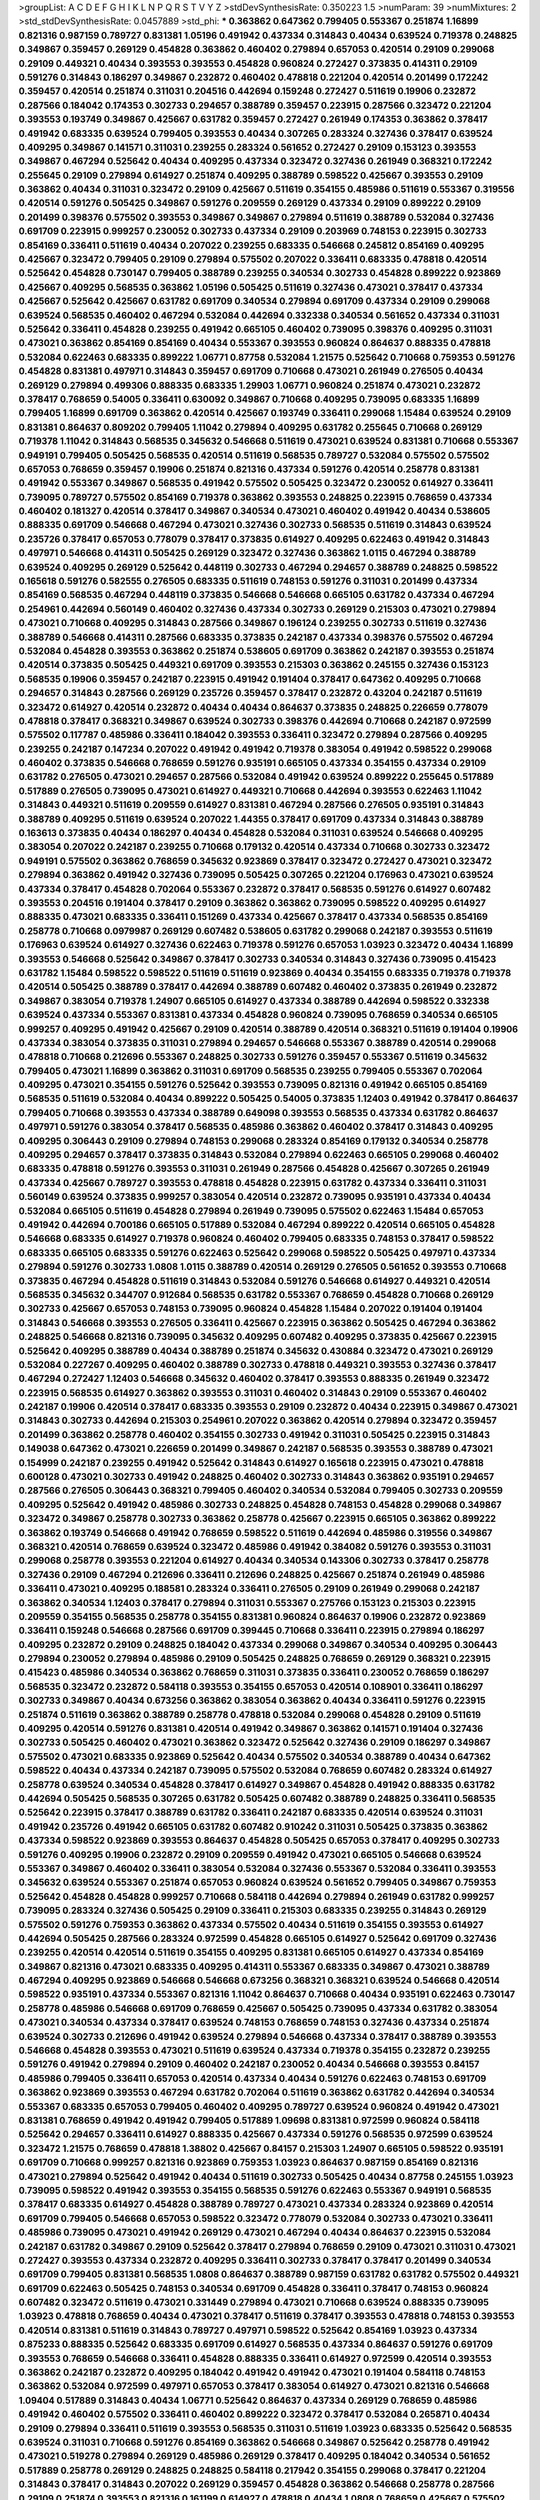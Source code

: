 >groupList:
A C D E F G H I K L
N P Q R S T V Y Z 
>stdDevSynthesisRate:
0.350223 1.5 
>numParam:
39
>numMixtures:
2
>std_stdDevSynthesisRate:
0.0457889
>std_phi:
***
0.363862 0.647362 0.799405 0.553367 0.251874 1.16899 0.821316 0.987159 0.789727 0.831381
1.05196 0.491942 0.437334 0.314843 0.40434 0.639524 0.719378 0.248825 0.349867 0.359457
0.269129 0.454828 0.363862 0.460402 0.279894 0.657053 0.420514 0.29109 0.299068 0.29109
0.449321 0.40434 0.393553 0.393553 0.454828 0.960824 0.272427 0.373835 0.414311 0.29109
0.591276 0.314843 0.186297 0.349867 0.232872 0.460402 0.478818 0.221204 0.420514 0.201499
0.172242 0.359457 0.420514 0.251874 0.311031 0.204516 0.442694 0.159248 0.272427 0.511619
0.19906 0.232872 0.287566 0.184042 0.174353 0.302733 0.294657 0.388789 0.359457 0.223915
0.287566 0.323472 0.221204 0.393553 0.193749 0.349867 0.425667 0.631782 0.359457 0.272427
0.261949 0.174353 0.363862 0.378417 0.491942 0.683335 0.639524 0.799405 0.393553 0.40434
0.307265 0.283324 0.327436 0.378417 0.639524 0.409295 0.349867 0.141571 0.311031 0.239255
0.283324 0.561652 0.272427 0.29109 0.153123 0.393553 0.349867 0.467294 0.525642 0.40434
0.409295 0.437334 0.323472 0.327436 0.261949 0.368321 0.172242 0.255645 0.29109 0.279894
0.614927 0.251874 0.409295 0.388789 0.598522 0.425667 0.393553 0.29109 0.363862 0.40434
0.311031 0.323472 0.29109 0.425667 0.511619 0.354155 0.485986 0.511619 0.553367 0.319556
0.420514 0.591276 0.505425 0.349867 0.591276 0.209559 0.269129 0.437334 0.29109 0.899222
0.29109 0.201499 0.398376 0.575502 0.393553 0.349867 0.349867 0.279894 0.511619 0.388789
0.532084 0.327436 0.691709 0.223915 0.999257 0.230052 0.302733 0.437334 0.29109 0.203969
0.748153 0.223915 0.302733 0.854169 0.336411 0.511619 0.40434 0.207022 0.239255 0.683335
0.546668 0.245812 0.854169 0.409295 0.425667 0.323472 0.799405 0.29109 0.279894 0.575502
0.207022 0.336411 0.683335 0.478818 0.420514 0.525642 0.454828 0.730147 0.799405 0.388789
0.239255 0.340534 0.302733 0.454828 0.899222 0.923869 0.425667 0.409295 0.568535 0.363862
1.05196 0.505425 0.511619 0.327436 0.473021 0.378417 0.437334 0.425667 0.525642 0.425667
0.631782 0.691709 0.340534 0.279894 0.691709 0.437334 0.29109 0.299068 0.639524 0.568535
0.460402 0.467294 0.532084 0.442694 0.332338 0.340534 0.561652 0.437334 0.311031 0.525642
0.336411 0.454828 0.239255 0.491942 0.665105 0.460402 0.739095 0.398376 0.409295 0.311031
0.473021 0.363862 0.854169 0.854169 0.40434 0.553367 0.393553 0.960824 0.864637 0.888335
0.478818 0.532084 0.622463 0.683335 0.899222 1.06771 0.87758 0.532084 1.21575 0.525642
0.710668 0.759353 0.591276 0.454828 0.831381 0.497971 0.314843 0.359457 0.691709 0.710668
0.473021 0.261949 0.276505 0.40434 0.269129 0.279894 0.499306 0.888335 0.683335 1.29903
1.06771 0.960824 0.251874 0.473021 0.232872 0.378417 0.768659 0.54005 0.336411 0.630092
0.349867 0.710668 0.409295 0.739095 0.683335 1.16899 0.799405 1.16899 0.691709 0.363862
0.420514 0.425667 0.193749 0.336411 0.299068 1.15484 0.639524 0.29109 0.831381 0.864637
0.809202 0.799405 1.11042 0.279894 0.409295 0.631782 0.255645 0.710668 0.269129 0.719378
1.11042 0.314843 0.568535 0.345632 0.546668 0.511619 0.473021 0.639524 0.831381 0.710668
0.553367 0.949191 0.799405 0.505425 0.568535 0.420514 0.511619 0.568535 0.789727 0.532084
0.575502 0.575502 0.657053 0.768659 0.359457 0.19906 0.251874 0.821316 0.437334 0.591276
0.420514 0.258778 0.831381 0.491942 0.553367 0.349867 0.568535 0.491942 0.575502 0.505425
0.323472 0.230052 0.614927 0.336411 0.739095 0.789727 0.575502 0.854169 0.719378 0.363862
0.393553 0.248825 0.223915 0.768659 0.437334 0.460402 0.181327 0.420514 0.378417 0.349867
0.340534 0.473021 0.460402 0.491942 0.40434 0.538605 0.888335 0.691709 0.546668 0.467294
0.473021 0.327436 0.302733 0.568535 0.511619 0.314843 0.639524 0.235726 0.378417 0.657053
0.778079 0.378417 0.373835 0.614927 0.409295 0.622463 0.491942 0.314843 0.497971 0.546668
0.414311 0.505425 0.269129 0.323472 0.327436 0.363862 1.0115 0.467294 0.388789 0.639524
0.409295 0.269129 0.525642 0.448119 0.302733 0.467294 0.294657 0.388789 0.248825 0.598522
0.165618 0.591276 0.582555 0.276505 0.683335 0.511619 0.748153 0.591276 0.311031 0.201499
0.437334 0.854169 0.568535 0.467294 0.448119 0.373835 0.546668 0.546668 0.665105 0.631782
0.437334 0.467294 0.254961 0.442694 0.560149 0.460402 0.327436 0.437334 0.302733 0.269129
0.215303 0.473021 0.279894 0.473021 0.710668 0.409295 0.314843 0.287566 0.349867 0.196124
0.239255 0.302733 0.511619 0.327436 0.388789 0.546668 0.414311 0.287566 0.683335 0.373835
0.242187 0.437334 0.398376 0.575502 0.467294 0.532084 0.454828 0.393553 0.363862 0.251874
0.538605 0.691709 0.363862 0.242187 0.393553 0.251874 0.420514 0.373835 0.505425 0.449321
0.691709 0.393553 0.215303 0.363862 0.245155 0.327436 0.153123 0.568535 0.19906 0.359457
0.242187 0.223915 0.491942 0.191404 0.378417 0.647362 0.409295 0.710668 0.294657 0.314843
0.287566 0.269129 0.235726 0.359457 0.378417 0.232872 0.43204 0.242187 0.511619 0.323472
0.614927 0.420514 0.232872 0.40434 0.40434 0.864637 0.373835 0.248825 0.226659 0.778079
0.478818 0.378417 0.368321 0.349867 0.639524 0.302733 0.398376 0.442694 0.710668 0.242187
0.972599 0.575502 0.117787 0.485986 0.336411 0.184042 0.393553 0.336411 0.323472 0.279894
0.287566 0.409295 0.239255 0.242187 0.147234 0.207022 0.491942 0.491942 0.719378 0.383054
0.491942 0.598522 0.299068 0.460402 0.373835 0.546668 0.768659 0.591276 0.935191 0.665105
0.437334 0.354155 0.437334 0.29109 0.631782 0.276505 0.473021 0.294657 0.287566 0.532084
0.491942 0.639524 0.899222 0.255645 0.517889 0.517889 0.276505 0.739095 0.473021 0.614927
0.449321 0.710668 0.442694 0.393553 0.622463 1.11042 0.314843 0.449321 0.511619 0.209559
0.614927 0.831381 0.467294 0.287566 0.276505 0.935191 0.314843 0.388789 0.409295 0.511619
0.639524 0.207022 1.44355 0.378417 0.691709 0.437334 0.314843 0.388789 0.163613 0.373835
0.40434 0.186297 0.40434 0.454828 0.532084 0.311031 0.639524 0.546668 0.409295 0.383054
0.207022 0.242187 0.239255 0.710668 0.179132 0.420514 0.437334 0.710668 0.302733 0.323472
0.949191 0.575502 0.363862 0.768659 0.345632 0.923869 0.378417 0.323472 0.272427 0.473021
0.323472 0.279894 0.363862 0.491942 0.327436 0.739095 0.505425 0.307265 0.221204 0.176963
0.473021 0.639524 0.437334 0.378417 0.454828 0.702064 0.553367 0.232872 0.378417 0.568535
0.591276 0.614927 0.607482 0.393553 0.204516 0.191404 0.378417 0.29109 0.363862 0.363862
0.739095 0.598522 0.409295 0.614927 0.888335 0.473021 0.683335 0.336411 0.151269 0.437334
0.425667 0.378417 0.437334 0.568535 0.854169 0.258778 0.710668 0.0979987 0.269129 0.607482
0.538605 0.631782 0.299068 0.242187 0.393553 0.511619 0.176963 0.639524 0.614927 0.327436
0.622463 0.719378 0.591276 0.657053 1.03923 0.323472 0.40434 1.16899 0.393553 0.546668
0.525642 0.349867 0.378417 0.302733 0.340534 0.314843 0.327436 0.739095 0.415423 0.631782
1.15484 0.598522 0.598522 0.511619 0.511619 0.923869 0.40434 0.354155 0.683335 0.719378
0.719378 0.420514 0.505425 0.388789 0.378417 0.442694 0.388789 0.607482 0.460402 0.373835
0.261949 0.232872 0.349867 0.383054 0.719378 1.24907 0.665105 0.614927 0.437334 0.388789
0.442694 0.598522 0.332338 0.639524 0.437334 0.553367 0.831381 0.437334 0.454828 0.960824
0.739095 0.768659 0.340534 0.665105 0.999257 0.409295 0.491942 0.425667 0.29109 0.420514
0.388789 0.420514 0.368321 0.511619 0.191404 0.19906 0.437334 0.383054 0.373835 0.311031
0.279894 0.294657 0.546668 0.553367 0.388789 0.420514 0.299068 0.478818 0.710668 0.212696
0.553367 0.248825 0.302733 0.591276 0.359457 0.553367 0.511619 0.345632 0.799405 0.473021
1.16899 0.363862 0.311031 0.691709 0.568535 0.239255 0.799405 0.553367 0.702064 0.409295
0.473021 0.354155 0.591276 0.525642 0.393553 0.739095 0.821316 0.491942 0.665105 0.854169
0.568535 0.511619 0.532084 0.40434 0.899222 0.505425 0.54005 0.373835 1.12403 0.491942
0.378417 0.864637 0.799405 0.710668 0.393553 0.437334 0.388789 0.649098 0.393553 0.568535
0.437334 0.631782 0.864637 0.497971 0.591276 0.383054 0.378417 0.568535 0.485986 0.363862
0.460402 0.378417 0.314843 0.409295 0.409295 0.306443 0.29109 0.279894 0.748153 0.299068
0.283324 0.854169 0.179132 0.340534 0.258778 0.409295 0.294657 0.378417 0.373835 0.314843
0.532084 0.279894 0.622463 0.665105 0.299068 0.460402 0.683335 0.478818 0.591276 0.393553
0.311031 0.261949 0.287566 0.454828 0.425667 0.307265 0.261949 0.437334 0.425667 0.789727
0.393553 0.478818 0.454828 0.223915 0.631782 0.437334 0.336411 0.311031 0.560149 0.639524
0.373835 0.999257 0.383054 0.420514 0.232872 0.739095 0.935191 0.437334 0.40434 0.532084
0.665105 0.511619 0.454828 0.279894 0.261949 0.739095 0.575502 0.622463 1.15484 0.657053
0.491942 0.442694 0.700186 0.665105 0.517889 0.532084 0.467294 0.899222 0.420514 0.665105
0.454828 0.546668 0.683335 0.614927 0.719378 0.960824 0.460402 0.799405 0.683335 0.748153
0.378417 0.598522 0.683335 0.665105 0.683335 0.591276 0.622463 0.525642 0.299068 0.598522
0.505425 0.497971 0.437334 0.279894 0.591276 0.302733 1.0808 1.0115 0.388789 0.420514
0.269129 0.276505 0.561652 0.393553 0.710668 0.373835 0.467294 0.454828 0.511619 0.314843
0.532084 0.591276 0.546668 0.614927 0.449321 0.420514 0.568535 0.345632 0.344707 0.912684
0.568535 0.631782 0.553367 0.768659 0.454828 0.710668 0.269129 0.302733 0.425667 0.657053
0.748153 0.739095 0.960824 0.454828 1.15484 0.207022 0.191404 0.191404 0.314843 0.546668
0.393553 0.276505 0.336411 0.425667 0.223915 0.363862 0.505425 0.467294 0.363862 0.248825
0.546668 0.821316 0.739095 0.345632 0.409295 0.607482 0.409295 0.373835 0.425667 0.223915
0.525642 0.409295 0.388789 0.40434 0.388789 0.251874 0.345632 0.430884 0.323472 0.473021
0.269129 0.532084 0.227267 0.409295 0.460402 0.388789 0.302733 0.478818 0.449321 0.393553
0.327436 0.378417 0.467294 0.272427 1.12403 0.546668 0.345632 0.460402 0.378417 0.393553
0.888335 0.261949 0.323472 0.223915 0.568535 0.614927 0.363862 0.393553 0.311031 0.460402
0.314843 0.29109 0.553367 0.460402 0.242187 0.19906 0.420514 0.378417 0.683335 0.393553
0.29109 0.232872 0.40434 0.223915 0.349867 0.473021 0.314843 0.302733 0.442694 0.215303
0.254961 0.207022 0.363862 0.420514 0.279894 0.323472 0.359457 0.201499 0.363862 0.258778
0.460402 0.354155 0.302733 0.491942 0.311031 0.505425 0.223915 0.314843 0.149038 0.647362
0.473021 0.226659 0.201499 0.349867 0.242187 0.568535 0.393553 0.388789 0.473021 0.154999
0.242187 0.239255 0.491942 0.525642 0.314843 0.614927 0.165618 0.223915 0.473021 0.478818
0.600128 0.473021 0.302733 0.491942 0.248825 0.460402 0.302733 0.314843 0.363862 0.935191
0.294657 0.287566 0.276505 0.306443 0.368321 0.799405 0.460402 0.340534 0.532084 0.799405
0.302733 0.209559 0.409295 0.525642 0.491942 0.485986 0.302733 0.248825 0.454828 0.748153
0.454828 0.299068 0.349867 0.323472 0.349867 0.258778 0.302733 0.363862 0.258778 0.425667
0.223915 0.665105 0.363862 0.899222 0.363862 0.193749 0.546668 0.491942 0.768659 0.598522
0.511619 0.442694 0.485986 0.319556 0.349867 0.368321 0.420514 0.768659 0.639524 0.323472
0.485986 0.491942 0.384082 0.591276 0.393553 0.311031 0.299068 0.258778 0.393553 0.221204
0.614927 0.40434 0.340534 0.143306 0.302733 0.378417 0.258778 0.327436 0.29109 0.467294
0.212696 0.336411 0.212696 0.248825 0.425667 0.251874 0.261949 0.485986 0.336411 0.473021
0.409295 0.188581 0.283324 0.336411 0.276505 0.29109 0.261949 0.299068 0.242187 0.363862
0.340534 1.12403 0.378417 0.279894 0.311031 0.553367 0.275766 0.153123 0.215303 0.223915
0.209559 0.354155 0.568535 0.258778 0.354155 0.831381 0.960824 0.864637 0.19906 0.232872
0.923869 0.336411 0.159248 0.546668 0.287566 0.691709 0.399445 0.710668 0.336411 0.223915
0.279894 0.186297 0.409295 0.232872 0.29109 0.248825 0.184042 0.437334 0.299068 0.349867
0.340534 0.409295 0.306443 0.279894 0.230052 0.279894 0.485986 0.29109 0.505425 0.248825
0.768659 0.269129 0.368321 0.223915 0.415423 0.485986 0.340534 0.363862 0.768659 0.311031
0.373835 0.336411 0.230052 0.768659 0.186297 0.568535 0.323472 0.232872 0.584118 0.393553
0.354155 0.657053 0.420514 0.108901 0.336411 0.186297 0.302733 0.349867 0.40434 0.673256
0.363862 0.383054 0.363862 0.40434 0.336411 0.591276 0.223915 0.251874 0.511619 0.363862
0.388789 0.258778 0.478818 0.532084 0.299068 0.454828 0.29109 0.511619 0.409295 0.420514
0.591276 0.831381 0.420514 0.491942 0.349867 0.363862 0.141571 0.191404 0.327436 0.302733
0.505425 0.460402 0.473021 0.363862 0.323472 0.525642 0.327436 0.29109 0.186297 0.349867
0.575502 0.473021 0.683335 0.923869 0.525642 0.40434 0.575502 0.340534 0.388789 0.40434
0.647362 0.598522 0.40434 0.437334 0.242187 0.739095 0.575502 0.532084 0.768659 0.607482
0.283324 0.614927 0.258778 0.639524 0.340534 0.454828 0.378417 0.614927 0.349867 0.454828
0.491942 0.888335 0.631782 0.442694 0.505425 0.568535 0.307265 0.631782 0.505425 0.607482
0.388789 0.248825 0.336411 0.568535 0.525642 0.223915 0.378417 0.388789 0.631782 0.336411
0.242187 0.683335 0.420514 0.639524 0.311031 0.491942 0.235726 0.491942 0.665105 0.631782
0.607482 0.910242 0.311031 0.505425 0.373835 0.363862 0.437334 0.598522 0.923869 0.393553
0.864637 0.454828 0.505425 0.657053 0.378417 0.409295 0.302733 0.591276 0.409295 0.19906
0.232872 0.29109 0.209559 0.491942 0.473021 0.665105 0.546668 0.639524 0.553367 0.349867
0.460402 0.336411 0.383054 0.532084 0.327436 0.553367 0.532084 0.336411 0.393553 0.345632
0.639524 0.553367 0.251874 0.657053 0.960824 0.639524 0.561652 0.799405 0.349867 0.759353
0.525642 0.454828 0.454828 0.999257 0.710668 0.584118 0.442694 0.279894 0.261949 0.631782
0.999257 0.739095 0.283324 0.327436 0.505425 0.29109 0.336411 0.215303 0.683335 0.239255
0.314843 0.269129 0.575502 0.591276 0.759353 0.363862 0.437334 0.575502 0.40434 0.511619
0.354155 0.393553 0.614927 0.442694 0.505425 0.287566 0.283324 0.972599 0.454828 0.665105
0.614927 0.525642 0.691709 0.327436 0.239255 0.420514 0.420514 0.511619 0.354155 0.409295
0.831381 0.665105 0.614927 0.437334 0.854169 0.349867 0.821316 0.473021 0.683335 0.409295
0.414311 0.553367 0.683335 0.349867 0.473021 0.388789 0.467294 0.409295 0.923869 0.546668
0.546668 0.673256 0.368321 0.368321 0.639524 0.546668 0.420514 0.598522 0.935191 0.437334
0.553367 0.821316 1.11042 0.864637 0.710668 0.40434 0.935191 0.622463 0.730147 0.258778
0.485986 0.546668 0.691709 0.768659 0.425667 0.505425 0.739095 0.437334 0.631782 0.383054
0.473021 0.340534 0.437334 0.378417 0.639524 0.748153 0.768659 0.748153 0.327436 0.437334
0.251874 0.639524 0.302733 0.212696 0.491942 0.639524 0.279894 0.546668 0.437334 0.378417
0.388789 0.393553 0.546668 0.454828 0.393553 0.473021 0.511619 0.639524 0.437334 0.719378
0.354155 0.232872 0.239255 0.591276 0.491942 0.279894 0.29109 0.460402 0.242187 0.230052
0.40434 0.546668 0.393553 0.84157 0.485986 0.799405 0.336411 0.657053 0.420514 0.437334
0.40434 0.591276 0.622463 0.748153 0.691709 0.363862 0.923869 0.393553 0.467294 0.631782
0.702064 0.511619 0.363862 0.631782 0.442694 0.340534 0.553367 0.683335 0.657053 0.799405
0.460402 0.409295 0.789727 0.639524 0.960824 0.491942 0.473021 0.831381 0.768659 0.491942
0.491942 0.799405 0.517889 1.09698 0.831381 0.972599 0.960824 0.584118 0.525642 0.294657
0.336411 0.614927 0.888335 0.425667 0.437334 0.591276 0.568535 0.972599 0.639524 0.323472
1.21575 0.768659 0.478818 1.38802 0.425667 0.84157 0.215303 1.24907 0.665105 0.598522
0.935191 0.691709 0.710668 0.999257 0.821316 0.923869 0.759353 1.03923 0.864637 0.987159
0.854169 0.821316 0.473021 0.279894 0.525642 0.491942 0.40434 0.511619 0.302733 0.505425
0.40434 0.87758 0.245155 1.03923 0.739095 0.598522 0.491942 0.393553 0.354155 0.568535
0.591276 0.622463 0.553367 0.949191 0.568535 0.378417 0.683335 0.614927 0.454828 0.388789
0.789727 0.473021 0.437334 0.283324 0.923869 0.420514 0.691709 0.799405 0.546668 0.657053
0.598522 0.323472 0.778079 0.532084 0.302733 0.473021 0.336411 0.485986 0.739095 0.473021
0.491942 0.269129 0.473021 0.467294 0.40434 0.864637 0.223915 0.532084 0.242187 0.631782
0.349867 0.29109 0.525642 0.378417 0.279894 0.768659 0.29109 0.473021 0.311031 0.473021
0.272427 0.393553 0.437334 0.232872 0.409295 0.336411 0.302733 0.378417 0.378417 0.201499
0.340534 0.691709 0.799405 0.831381 0.568535 1.0808 0.864637 0.388789 0.987159 0.631782
0.631782 0.575502 0.449321 0.691709 0.622463 0.505425 0.748153 0.340534 0.691709 0.454828
0.336411 0.378417 0.748153 0.960824 0.607482 0.323472 0.511619 0.473021 0.331449 0.279894
0.473021 0.710668 0.639524 0.888335 0.739095 1.03923 0.478818 0.768659 0.40434 0.473021
0.378417 0.511619 0.378417 0.393553 0.478818 0.748153 0.393553 0.420514 0.831381 0.511619
0.314843 0.789727 0.497971 0.598522 0.525642 0.854169 1.03923 0.437334 0.875233 0.888335
0.525642 0.683335 0.691709 0.614927 0.568535 0.437334 0.864637 0.591276 0.691709 0.393553
0.768659 0.546668 0.336411 0.454828 0.888335 0.336411 0.614927 0.972599 0.420514 0.393553
0.363862 0.242187 0.232872 0.409295 0.184042 0.491942 0.491942 0.473021 0.191404 0.584118
0.748153 0.363862 0.532084 0.972599 0.497971 0.657053 0.378417 0.383054 0.614927 0.473021
0.821316 0.546668 1.09404 0.517889 0.314843 0.40434 1.06771 0.525642 0.864637 0.437334
0.269129 0.768659 0.485986 0.491942 0.460402 0.575502 0.336411 0.460402 0.899222 0.323472
0.378417 0.532084 0.265871 0.40434 0.29109 0.279894 0.336411 0.511619 0.393553 0.568535
0.311031 0.511619 1.03923 0.683335 0.525642 0.568535 0.639524 0.311031 0.710668 0.591276
0.854169 0.363862 0.546668 0.349867 0.525642 0.258778 0.491942 0.473021 0.519278 0.279894
0.269129 0.485986 0.269129 0.378417 0.409295 0.184042 0.340534 0.561652 0.517889 0.258778
0.269129 0.248825 0.248825 0.584118 0.217942 0.354155 0.299068 0.378417 0.221204 0.314843
0.378417 0.314843 0.207022 0.269129 0.359457 0.454828 0.363862 0.546668 0.258778 0.287566
0.29109 0.251874 0.393553 0.821316 0.161199 0.614927 0.478818 0.40434 1.0808 0.768659
0.425667 0.575502 0.561652 0.525642 0.363862 0.511619 0.179132 0.821316 0.336411 0.349867
0.340534 0.399445 0.437334 0.363862 0.349867 0.442694 0.532084 0.302733 0.302733 0.336411
0.269129 0.349867 0.568535 0.276505 0.223915 0.854169 0.467294 0.373835 0.269129 0.546668
0.485986 0.591276 0.532084 0.232872 0.511619 0.269129 0.532084 0.454828 0.242187 0.442694
0.768659 0.19906 0.415423 0.368321 0.409295 0.393553 0.186297 0.719378 0.287566 0.336411
0.191404 0.269129 0.226659 0.378417 0.336411 0.388789 0.248825 0.505425 0.19906 0.553367
0.575502 0.217942 0.261949 0.768659 0.349867 0.226659 0.778079 0.327436 0.327436 0.209559
0.336411 0.354155 0.294657 0.299068 0.239255 0.299068 0.511619 0.40434 0.40434 0.323472
0.359457 0.248825 0.201499 0.854169 0.314843 0.363862 0.454828 0.702064 0.449321 0.302733
0.242187 0.279894 0.368321 0.184042 0.568535 0.393553 0.409295 0.232872 0.354155 0.448119
0.373835 0.454828 0.607482 0.478818 0.311031 0.960824 0.393553 0.473021 0.460402 0.491942
0.473021 0.239255 1.12403 0.378417 0.710668 0.437334 0.354155 0.314843 0.29109 0.388789
0.999257 0.235726 0.454828 0.505425 0.336411 0.363862 0.473021 0.29109 0.454828 0.227267
0.239255 0.631782 0.363862 0.454828 0.485986 0.388789 0.191404 0.269129 0.113257 0.279894
0.442694 0.221204 0.739095 0.223915 0.691709 0.40434 0.327436 0.448119 0.242187 0.598522
0.258778 0.425667 0.454828 0.242187 0.368321 0.363862 0.831381 0.420514 0.383054 0.265871
0.363862 0.279894 0.505425 0.425667 0.491942 0.261949 0.378417 0.665105 0.398376 0.265871
0.272427 0.223915 0.29109 0.29109 0.143306 0.223915 0.683335 0.221204 0.639524 0.575502
0.614927 0.191404 0.393553 0.546668 0.768659 0.437334 0.511619 0.314843 0.287566 0.239255
0.251874 0.748153 0.485986 0.184042 0.40434 0.584118 0.799405 0.269129 0.437334 0.354155
0.258778 0.209559 0.553367 0.349867 0.311031 0.525642 0.314843 0.378417 0.657053 0.248825
0.437334 0.363862 0.336411 0.511619 0.209559 0.193749 0.473021 0.568535 0.378417 0.174353
0.110235 0.311031 0.437334 0.336411 0.223915 0.473021 0.336411 0.215303 0.437334 0.323472
0.327436 0.43204 0.261949 0.223915 0.323472 0.388789 0.336411 0.327436 0.511619 0.319556
0.165618 0.279894 0.29109 0.473021 0.191404 0.294657 0.454828 0.279894 0.768659 0.207022
0.449321 0.442694 0.383054 0.373835 0.359457 0.349867 0.230052 0.340534 0.420514 0.209559
0.448119 0.349867 0.568535 0.327436 0.165618 0.232872 0.442694 0.639524 0.327436 0.473021
0.295447 0.235726 0.258778 0.340534 0.598522 0.242187 0.409295 0.336411 0.349867 0.251874
0.184042 0.242187 0.349867 0.398376 0.398376 0.454828 0.242187 0.409295 0.336411 0.461637
0.546668 0.614927 0.279894 0.420514 0.242187 0.223915 0.691709 0.212696 0.201499 0.302733
0.598522 0.294657 0.299068 0.340534 0.269129 0.279894 0.223915 0.425667 0.283324 0.40434
0.179132 0.302733 0.505425 0.242187 0.378417 0.248825 0.323472 0.235726 0.511619 0.307265
0.511619 0.363862 0.683335 0.345632 0.622463 0.239255 0.349867 0.340534 0.279894 0.538605
0.314843 0.821316 0.525642 0.420514 0.29109 0.409295 0.302733 0.425667 0.232872 0.232872
0.378417 1.09404 0.223915 0.186297 0.19906 0.43204 0.239255 0.279894 0.323472 0.683335
0.363862 0.223915 0.29109 0.302733 0.29109 0.538605 0.40434 0.323472 0.614927 0.207022
0.409295 0.575502 0.186297 0.302733 0.442694 0.223915 0.314843 0.388789 0.363862 0.553367
0.525642 0.491942 0.591276 0.223915 0.388789 0.368321 0.287566 0.363862 0.29109 0.279894
0.221204 0.363862 0.383054 0.327436 0.665105 0.232872 0.363862 0.568535 0.449321 0.236358
0.299068 0.248825 0.251874 0.657053 0.327436 0.279894 0.425667 0.242187 0.349867 0.302733
0.242187 0.176963 0.409295 0.437334 0.888335 0.269129 0.336411 0.568535 0.336411 0.302733
0.368321 0.269129 0.269129 0.568535 0.191404 0.546668 0.314843 0.568535 0.306443 0.349867
0.568535 0.454828 0.532084 0.378417 0.239255 0.279894 0.665105 0.311031 0.378417 0.261949
0.425667 0.154999 0.739095 0.409295 0.349867 0.473021 0.223915 0.378417 0.314843 0.359457
0.336411 0.363862 0.665105 0.378417 0.323472 0.768659 0.568535 0.269129 0.349867 0.336411
0.161199 0.230052 0.258778 0.831381 0.437334 0.665105 0.598522 0.269129 0.311031 0.302733
0.319556 0.363862 0.437334 0.29109 0.299068 0.473021 0.831381 0.449321 0.657053 0.665105
0.614927 0.467294 0.639524 0.454828 1.11042 0.327436 0.349867 0.232872 0.768659 0.719378
0.473021 0.279894 0.207022 0.258778 0.327436 0.378417 0.319556 0.181327 0.591276 0.269129
0.393553 0.473021 0.261949 0.388789 0.437334 0.363862 0.217942 0.442694 0.673256 0.279894
0.683335 0.196124 0.179132 0.657053 0.193749 0.349867 0.409295 0.561652 0.336411 0.473021
0.232872 0.279894 0.864637 0.239255 0.532084 0.614927 0.345632 0.511619 0.179132 0.221204
0.378417 0.306443 0.283324 0.302733 0.373835 0.336411 0.302733 0.287566 0.378417 0.29109
0.665105 0.505425 0.251874 0.505425 0.327436 0.40434 0.665105 0.332338 0.279894 0.363862
0.279894 0.336411 0.242187 0.480102 0.359457 0.363862 0.248825 0.336411 0.215303 0.248825
0.258778 0.673256 0.525642 0.242187 0.398376 0.710668 0.248825 0.230052 0.344707 0.491942
0.359457 0.420514 0.657053 0.269129 0.284084 0.261949 0.136126 0.393553 0.265871 0.354155
0.460402 0.478818 0.336411 0.223915 0.215303 0.215303 0.363862 0.665105 0.388789 0.209559
0.354155 0.159248 0.449321 0.336411 0.184042 0.388789 0.40434 0.340534 0.473021 0.393553
0.517889 0.491942 0.191404 0.624133 0.215303 0.269129 0.491942 0.184042 0.420514 0.226659
0.299068 0.409295 0.799405 0.332338 0.473021 0.511619 0.393553 0.639524 0.223915 0.232872
0.409295 0.314843 0.485986 0.258778 0.276505 0.665105 0.378417 0.799405 0.614927 0.223915
0.393553 0.393553 0.425667 0.739095 0.279894 0.363862 0.217942 0.276505 0.473021 0.437334
0.607482 0.251874 0.491942 0.327436 0.778079 0.532084 0.147234 0.437334 0.349867 0.575502
0.223915 0.174353 0.639524 0.923869 0.491942 0.363862 0.505425 0.239255 0.665105 0.354155
0.345632 0.378417 0.454828 0.323472 0.279894 0.230052 0.29109 0.987159 0.821316 0.323472
0.598522 0.935191 0.29109 0.478818 0.276505 0.54005 0.568535 0.223915 0.40434 0.799405
0.935191 0.960824 0.923869 0.442694 0.176963 0.739095 0.657053 0.269129 0.189086 0.323472
0.553367 0.299068 0.525642 0.147234 0.336411 0.442694 0.546668 0.454828 0.248825 0.279894
0.336411 0.299068 0.454828 0.960824 0.302733 0.420514 0.388789 0.287566 0.232872 0.373835
0.473021 0.778079 0.207022 0.207022 0.491942 0.614927 0.730147 0.691709 0.393553 0.191404
0.491942 0.591276 0.287566 0.323472 0.287566 0.223915 0.473021 0.373835 0.799405 0.184042
0.363862 0.336411 0.248825 0.340534 0.485986 0.340534 0.378417 0.217942 0.373835 0.279894
0.437334 0.311031 0.657053 0.546668 0.261949 0.393553 0.261949 0.584118 0.420514 0.532084
0.420514 0.383054 0.460402 0.311031 0.258778 0.378417 0.425667 0.29109 0.598522 0.607482
0.373835 0.454828 0.553367 0.242187 0.269129 0.639524 0.279894 0.449321 0.373835 0.532084
0.363862 0.314843 0.657053 0.258778 0.358495 0.478818 0.363862 0.409295 0.473021 0.473021
0.532084 0.497971 0.437334 0.336411 0.420514 0.719378 0.639524 0.378417 0.398376 0.519278
0.223915 0.473021 0.821316 0.279894 1.09698 0.393553 0.336411 0.230052 0.631782 0.657053
0.614927 0.323472 0.336411 0.553367 0.639524 0.972599 0.799405 0.378417 0.532084 0.553367
0.614927 0.420514 0.388789 0.591276 0.598522 0.473021 0.768659 0.899222 0.631782 0.923869
1.06771 0.888335 1.03923 1.03923 0.799405 0.532084 0.363862 0.314843 0.568535 0.230052
0.383054 0.327436 0.283324 0.683335 0.673256 0.283324 0.683335 0.378417 0.831381 0.491942
0.532084 0.43204 0.215303 0.373835 0.719378 0.437334 0.393553 0.373835 0.899222 0.657053
0.631782 0.336411 0.378417 0.485986 0.768659 0.710668 0.665105 0.473021 0.258778 0.665105
0.302733 0.491942 0.960824 0.639524 0.258778 0.383054 0.378417 0.388789 0.591276 0.437334
0.354155 0.239255 0.279894 0.491942 0.269129 0.546668 0.442694 0.614927 0.473021 0.143306
0.575502 0.553367 0.332338 0.302733 0.639524 0.607482 0.363862 0.673256 0.212127 0.314843
0.923869 0.591276 0.591276 0.378417 0.491942 0.923869 0.821316 0.437334 0.420514 0.598522
0.388789 0.425667 0.999257 0.349867 0.575502 0.568535 0.132494 0.232872 0.491942 0.525642
0.87758 0.327436 0.314843 0.614927 0.525642 0.491942 0.340534 0.232872 0.473021 0.29109
0.532084 0.425667 0.511619 0.614927 0.251874 0.378417 0.739095 0.532084 0.622463 0.454828
0.719378 0.538605 0.710668 0.265871 0.258778 0.287566 0.363862 0.261949 0.821316 0.799405
0.287566 0.425667 0.336411 0.393553 0.336411 0.511619 0.272427 0.318701 0.768659 0.607482
0.491942 0.568535 0.899222 0.383054 0.505425 0.710668 0.491942 0.748153 0.336411 0.546668
0.251874 0.188581 0.242187 0.420514 0.340534 0.230052 0.269129 0.378417 0.409295 0.491942
0.473021 0.40434 0.575502 0.568535 0.29109 0.332338 0.363862 0.40434 0.442694 0.378417
0.226659 0.393553 0.19906 0.336411 0.174353 0.19906 0.287566 0.425667 0.768659 0.378417
0.854169 0.311031 0.323472 0.378417 0.363862 0.349867 0.269129 0.497971 0.239255 0.425667
0.575502 0.349867 0.186297 0.393553 0.373835 0.519278 0.398376 0.511619 0.665105 0.454828
0.204516 0.302733 0.207022 0.19906 0.311031 0.251874 0.261949 0.299068 0.327436 0.29109
0.454828 0.363862 0.378417 0.314843 0.287566 0.442694 0.276505 0.631782 0.491942 0.172242
0.768659 0.340534 0.311031 0.553367 0.143306 0.287566 0.454828 0.739095 0.251874 0.388789
0.614927 0.40434 0.354155 0.831381 0.368321 0.311031 1.26438 0.251874 0.420514 0.393553
0.442694 0.43204 0.657053 0.665105 0.553367 0.748153 0.420514 0.261949 0.345632 0.759353
0.276505 0.349867 0.768659 0.323472 0.393553 0.748153 0.393553 0.161199 0.393553 0.302733
0.299068 0.165618 0.454828 0.546668 0.420514 0.269129 0.19906 0.546668 0.739095 0.935191
0.425667 0.170157 0.691709 0.525642 0.673256 0.378417 0.349867 0.460402 0.287566 0.491942
0.363862 0.460402 0.491942 0.478818 0.575502 0.614927 0.388789 0.378417 0.279894 0.340534
0.323472 0.525642 0.768659 0.29109 0.454828 0.359457 0.172242 0.29109 0.323472 0.269129
0.454828 0.614927 0.323472 0.607482 0.217942 0.420514 0.473021 0.454828 0.491942 0.373835
0.368321 0.532084 0.631782 0.299068 0.242187 0.584118 0.239255 0.591276 0.960824 0.467294
0.437334 0.437334 0.354155 0.821316 0.591276 0.336411 0.683335 0.532084 0.345632 0.311031
0.311031 0.340534 0.299068 0.269129 0.665105 0.657053 0.363862 0.525642 0.546668 0.248825
0.336411 0.373835 0.511619 1.0808 0.323472 0.799405 0.251874 0.235726 0.242187 0.269129
0.43204 0.311031 0.561652 0.505425 0.29109 0.759353 0.299068 0.388789 0.276505 0.425667
0.420514 0.491942 0.409295 1.16899 0.223915 0.40434 0.230052 0.466044 0.359457 0.525642
0.242187 0.336411 0.269129 0.299068 0.230052 0.393553 0.473021 0.327436 0.799405 0.302733
0.287566 0.553367 0.306443 0.768659 0.393553 0.258778 0.363862 0.420514 0.420514 0.349867
0.454828 0.497971 0.449321 0.349867 0.505425 0.43204 0.473021 0.425667 0.622463 0.454828
0.314843 0.212696 0.327436 0.505425 0.449321 0.888335 0.336411 0.314843 0.221204 0.29109
0.230052 0.454828 0.454828 0.344707 0.561652 0.598522 0.29109 0.302733 0.261949 0.485986
0.546668 0.269129 0.29109 0.719378 0.437334 0.473021 0.719378 0.691709 0.888335 0.864637
0.323472 0.248825 0.272427 0.349867 0.332338 0.378417 0.420514 0.473021 0.332338 0.29109
0.442694 0.154999 0.999257 0.442694 0.449321 0.568535 0.141571 0.251874 0.789727 0.279894
0.239255 0.888335 0.673256 0.393553 0.799405 0.279894 0.248825 0.393553 0.172242 0.373835
0.354155 0.378417 0.251874 0.215303 0.511619 0.251874 0.279894 0.251874 0.491942 0.568535
0.184042 0.215303 0.409295 0.437334 0.261949 0.323472 0.525642 0.393553 0.442694 0.349867
0.283324 0.336411 0.425667 0.261949 0.511619 0.437334 0.388789 0.29109 0.221204 0.584118
0.172242 0.473021 0.279894 0.302733 0.248825 0.730147 0.242187 0.54005 0.378417 0.340534
0.437334 0.193749 0.378417 0.302733 0.311031 0.299068 0.460402 0.388789 0.546668 0.437334
0.378417 0.478818 0.393553 0.314843 0.272427 0.29109 0.186297 0.336411 0.454828 0.314843
0.378417 0.215303 0.235726 0.323472 0.207022 0.242187 0.165618 0.203969 0.485986 0.323472
0.239255 0.799405 0.340534 0.409295 0.378417 0.398376 0.170157 0.209559 0.420514 0.449321
0.691709 0.923869 0.511619 0.768659 0.242187 0.525642 0.378417 0.349867 0.373835 0.409295
0.899222 0.340534 0.532084 0.269129 0.336411 0.454828 0.473021 0.546668 0.323472 0.279894
0.607482 0.546668 0.29109 0.287566 0.409295 0.532084 0.327436 0.409295 0.591276 0.388789
0.186297 0.460402 0.425667 0.223915 0.363862 0.336411 0.354155 0.631782 0.378417 0.665105
0.314843 0.336411 0.345632 0.349867 0.261949 0.923869 0.460402 0.221204 0.388789 0.999257
1.0115 0.161199 0.899222 0.478818 0.345632 0.215303 0.454828 0.546668 0.622463 0.491942
0.691709 0.553367 0.454828 0.383054 0.491942 0.473021 0.546668 0.546668 0.728194 0.340534
0.414311 0.691709 0.349867 0.517889 0.591276 0.683335 0.212127 0.719378 0.532084 0.442694
0.683335 0.799405 0.665105 0.710668 0.437334 0.560149 0.294657 0.344707 0.614927 0.179132
0.349867 0.409295 0.691709 0.363862 0.960824 0.378417 1.12403 0.768659 0.251874 0.768659
1.21575 0.467294 0.888335 0.923869 0.568535 0.302733 0.519278 0.683335 0.799405 0.768659
0.473021 0.454828 0.691709 0.899222 0.864637 0.473021 0.454828 0.54005 0.710668 0.349867
0.437334 0.517889 0.691709 0.639524 0.614927 0.899222 0.388789 0.532084 0.665105 0.388789
0.568535 0.702064 0.575502 0.340534 0.437334 0.691709 0.568535 0.505425 0.821316 0.568535
0.340534 0.639524 0.511619 0.473021 0.269129 0.437334 0.710668 0.768659 0.279894 0.425667
0.505425 0.614927 0.398376 0.349867 0.437334 0.354155 0.568535 0.258778 0.232872 0.532084
0.311031 0.425667 0.179132 0.568535 0.532084 0.505425 0.949191 0.454828 0.212696 0.454828
0.368321 0.306443 0.409295 0.485986 0.378417 0.269129 0.491942 0.491942 0.336411 0.864637
0.40434 0.269129 0.409295 0.299068 0.631782 0.29109 0.327436 0.511619 0.614927 0.223915
0.575502 0.473021 1.0808 0.414311 0.639524 0.591276 0.691709 0.568535 0.363862 0.665105
0.373835 0.657053 0.378417 0.420514 0.614927 0.473021 0.302733 0.473021 0.748153 0.323472
0.622463 0.525642 0.710668 0.739095 0.710668 0.778079 0.327436 0.363862 0.437334 0.546668
0.223915 0.591276 0.409295 0.821316 0.454828 0.710668 0.511619 0.631782 0.363862 0.311031
0.302733 0.340534 0.336411 0.553367 0.719378 0.591276 0.778079 1.02665 0.505425 1.12403
0.710668 0.639524 0.336411 0.363862 0.336411 0.923869 0.393553 0.719378 0.226659 0.683335
0.327436 0.665105 0.336411 0.473021 1.03923 0.710668 0.454828 0.393553 0.748153 0.899222
0.899222 0.854169 0.864637 0.799405 0.972599 0.799405 0.546668 0.598522 0.525642 0.485986
0.425667 0.311031 0.261949 0.314843 0.251874 0.673256 0.591276 0.821316 0.345632 0.491942
0.235726 0.614927 0.409295 0.409295 0.591276 0.719378 0.575502 0.525642 0.691709 0.414311
0.221204 0.546668 0.378417 0.323472 0.831381 0.778079 0.449321 0.454828 0.409295 0.340534
0.739095 0.768659 0.368321 0.591276 0.393553 0.789727 0.473021 0.460402 0.532084 0.54005
0.393553 0.302733 0.553367 0.960824 0.525642 0.409295 0.899222 0.473021 0.368321 0.378417
0.831381 0.378417 0.657053 0.388789 0.710668 0.568535 0.363862 0.294657 0.409295 0.269129
0.40434 0.409295 0.454828 0.287566 0.511619 0.420514 0.473021 0.960824 0.546668 0.437334
0.809202 0.553367 0.349867 0.276505 0.201499 0.279894 0.29109 0.454828 0.242187 0.215303
0.302733 0.179132 0.29109 0.409295 0.393553 0.232872 0.442694 0.505425 0.29109 0.191404
0.302733 0.532084 0.279894 0.393553 0.287566 0.378417 0.359457 0.258778 0.491942 0.279894
0.393553 0.230052 0.454828 0.575502 0.710668 0.923869 0.340534 0.568535 0.29109 0.568535
0.279894 0.242187 0.442694 0.265871 0.473021 0.349867 0.739095 0.223915 0.363862 0.359457
0.207022 0.215303 0.383054 0.415423 0.149038 0.388789 0.691709 0.294657 0.217942 0.473021
0.223915 0.314843 0.354155 0.467294 0.972599 0.691709 0.378417 0.230052 0.340534 0.345632
0.40434 0.269129 0.193749 0.657053 0.279894 0.821316 0.359457 0.393553 0.327436 0.269129
0.511619 0.314843 0.40434 0.215303 0.40434 0.319556 0.420514 0.332338 0.29109 0.232872
0.454828 0.215303 0.420514 0.340534 0.467294 0.473021 0.532084 0.373835 0.425667 0.327436
0.207022 0.258778 0.349867 0.363862 0.363862 0.454828 0.768659 0.269129 0.294657 0.373835
0.279894 0.546668 0.473021 0.409295 0.302733 0.306443 0.302733 0.553367 0.223915 0.378417
0.702064 0.232872 0.302733 0.314843 0.331449 0.15732 0.40434 0.598522 0.702064 0.614927
0.354155 0.311031 0.40434 0.363862 0.378417 0.393553 0.327436 0.437334 0.473021 0.478818
0.363862 0.354155 0.203969 0.314843 0.553367 0.172242 0.354155 0.437334 0.511619 0.420514
0.657053 0.478818 0.349867 0.299068 0.251874 0.485986 0.207022 0.232872 0.409295 0.193749
0.393553 0.159248 0.691709 0.269129 0.269129 0.368321 0.354155 0.172242 0.511619 0.344707
0.221204 0.327436 0.184042 0.176963 0.454828 0.217942 0.242187 0.279894 0.302733 0.287566
0.425667 0.614927 0.336411 0.299068 0.191404 0.269129 0.336411 0.19906 0.437334 0.409295
0.614927 0.179132 0.675062 0.799405 0.420514 0.340534 0.269129 0.314843 0.354155 0.393553
0.532084 0.232872 0.40434 0.532084 0.215303 0.473021 0.349867 0.478818 0.511619 0.665105
0.287566 0.525642 0.230052 0.323472 0.258778 0.314843 0.473021 0.719378 0.167647 0.473021
0.591276 0.336411 0.345632 0.269129 0.261949 0.473021 0.363862 0.665105 0.511619 0.972599
0.167647 0.302733 0.311031 0.170157 0.279894 0.254961 0.207022 0.363862 0.235726 0.269129
0.248825 0.383054 0.279894 0.454828 0.349867 0.691709 0.639524 0.425667 0.272427 0.215303
0.345632 0.336411 0.378417 0.193749 0.43204 0.505425 0.383054 0.354155 0.673256 0.420514
0.614927 0.358495 0.398376 0.215303 0.302733 0.442694 0.327436 0.232872 0.349867 0.425667
0.739095 0.420514 0.314843 0.319556 0.294657 0.349867 1.02665 1.02665 0.299068 0.283324
0.245155 0.336411 0.467294 0.261949 0.511619 0.223915 0.245155 0.311031 0.460402 0.388789
0.378417 0.393553 0.172242 0.759353 0.409295 0.454828 0.546668 0.864637 0.311031 0.505425
0.525642 0.999257 0.409295 0.269129 0.29109 0.299068 0.420514 0.631782 0.323472 0.323472
0.299068 0.349867 0.165618 0.232872 0.532084 0.899222 0.748153 0.323472 0.546668 0.393553
0.768659 0.799405 0.639524 0.864637 0.409295 0.354155 0.949191 0.368321 0.748153 0.591276
0.359457 0.511619 0.336411 0.84157 0.532084 0.442694 0.759353 0.349867 0.710668 0.363862
0.176963 0.223915 1.02665 0.778079 0.373835 0.491942 0.40434 0.454828 0.730147 0.258778
0.442694 0.368321 0.614927 0.525642 0.568535 0.739095 0.460402 0.622463 0.546668 0.778079
0.491942 0.639524 0.591276 0.454828 0.172242 0.437334 0.272427 0.591276 0.373835 0.809202
0.607482 1.09404 0.854169 0.491942 0.568535 0.19906 0.40434 0.591276 0.639524 0.221204
0.29109 0.54005 0.768659 0.768659 0.748153 0.987159 0.311031 0.454828 0.176963 0.251874
0.768659 0.864637 0.409295 0.532084 0.473021 0.425667 0.393553 0.511619 0.442694 0.336411
0.960824 0.719378 0.821316 0.591276 0.675062 0.789727 0.591276 0.497971 0.960824 1.01422
0.639524 0.546668 0.269129 0.279894 0.546668 0.532084 0.373835 0.598522 0.568535 0.899222
0.232872 0.748153 0.568535 0.279894 0.639524 0.710668 0.591276 0.561652 0.437334 0.409295
0.232872 0.314843 0.511619 0.568535 0.553367 0.349867 0.473021 0.212696 0.425667 0.283324
0.327436 0.311031 0.272427 0.327436 0.505425 0.639524 0.614927 0.409295 0.354155 0.454828
1.16899 0.388789 0.283324 0.420514 0.349867 0.255645 0.467294 0.478818 0.29109 0.525642
0.363862 0.568535 0.388789 0.388789 0.323472 0.373835 0.230052 0.388789 0.193749 0.363862
0.778079 0.212696 0.607482 0.691709 0.491942 0.665105 0.354155 0.739095 0.622463 0.409295
0.491942 0.425667 0.437334 0.378417 0.409295 0.29109 0.568535 0.622463 0.393553 0.710668
0.485986 0.393553 0.393553 0.314843 0.349867 0.349867 0.398376 0.799405 0.691709 0.778079
0.248825 0.657053 0.778079 0.831381 0.473021 0.639524 0.591276 0.269129 0.532084 0.287566
0.349867 0.442694 0.614927 0.340534 0.251874 0.665105 0.505425 0.739095 0.425667 0.442694
0.532084 0.448119 0.235726 0.575502 0.363862 0.442694 0.614927 0.639524 0.378417 0.363862
0.323472 0.525642 0.378417 0.437334 0.768659 1.03923 0.591276 0.864637 0.631782 0.899222
0.420514 0.409295 0.665105 0.575502 0.258778 0.368321 0.40434 0.739095 0.363862 0.799405
0.393553 0.598522 0.864637 0.504073 0.302733 0.854169 0.217942 0.311031 0.454828 0.491942
0.491942 0.454828 0.831381 0.378417 0.473021 0.719378 0.546668 0.888335 0.460402 0.184042
0.491942 0.40434 0.987159 0.575502 0.437334 0.378417 0.388789 0.739095 0.532084 0.242187
0.497971 0.466044 0.393553 0.420514 0.454828 0.54005 0.525642 0.591276 0.29109 0.553367
0.575502 0.311031 0.710668 0.251874 0.923869 0.276505 0.363862 0.437334 0.359457 0.568535
0.196124 0.378417 0.525642 0.591276 0.336411 0.368321 0.437334 0.614927 0.409295 0.29109
0.172242 0.363862 0.460402 0.258778 0.336411 0.473021 0.261949 0.388789 0.647362 0.251874
0.420514 0.332338 0.485986 0.505425 0.614927 0.454828 0.248825 0.378417 0.460402 0.363862
0.332338 0.383054 0.511619 0.340534 0.306443 0.614927 0.388789 0.473021 0.349867 0.258778
0.363862 0.657053 0.575502 0.409295 0.393553 0.473021 0.683335 0.702064 0.201499 0.258778
0.340534 0.232872 0.363862 0.230052 0.314843 0.336411 0.568535 0.239255 0.269129 0.383054
0.302733 0.261949 0.232872 0.388789 0.207022 0.230052 0.302733 0.710668 0.251874 0.437334
0.340534 0.167647 0.359457 0.223915 0.491942 0.485986 0.232872 0.691709 0.40434 0.302733
0.373835 0.575502 0.799405 0.193749 0.248825 0.354155 0.363862 0.254961 0.327436 0.327436
0.201499 0.29109 0.363862 0.532084 0.511619 0.258778 0.420514 0.363862 0.491942 0.251874
0.532084 0.242187 0.279894 0.373835 0.454828 0.425667 0.279894 0.378417 0.657053 0.29109
0.525642 0.575502 0.269129 0.19906 0.172242 0.340534 0.223915 0.248825 0.923869 0.248825
0.409295 0.368321 0.442694 0.276505 0.323472 0.191404 0.546668 0.336411 0.327436 0.19906
0.591276 0.204516 0.134118 0.143306 0.223915 0.831381 0.314843 0.201499 0.159248 0.373835
0.258778 0.143306 0.223915 0.373835 0.491942 0.491942 0.409295 0.311031 0.393553 0.186297
0.639524 0.327436 0.279894 0.393553 0.532084 0.864637 0.269129 0.43204 0.223915 0.302733
0.354155 0.553367 0.665105 0.258778 0.505425 0.186297 0.420514 0.323472 0.147234 0.302733
0.302733 0.29109 0.311031 0.449321 0.368321 0.388789 0.373835 0.239255 0.420514 0.553367
0.232872 0.340534 0.327436 0.311031 0.179132 0.204516 0.232872 0.437334 0.29109 0.340534
0.639524 0.230052 0.239255 0.336411 0.239255 0.505425 0.546668 0.258778 0.739095 0.239255
0.19906 0.248825 0.179132 0.327436 0.327436 0.511619 0.553367 0.409295 0.511619 0.272427
0.230052 0.314843 0.311031 0.201499 0.19906 0.261949 0.294657 0.340534 0.336411 0.491942
0.279894 0.215303 0.167647 0.19906 0.269129 0.193749 0.261949 0.29109 0.258778 0.336411
0.378417 0.209559 0.388789 0.279894 0.207022 0.242187 0.245812 0.269129 0.299068 0.437334
0.283324 0.302733 0.349867 0.269129 0.221204 0.368321 0.987159 0.491942 0.363862 0.186297
0.151269 0.114645 0.223915 0.739095 0.359457 0.949191 0.467294 0.302733 0.525642 0.420514
0.215303 0.261949 0.230052 0.598522 0.276505 0.283324 0.261949 0.184042 0.854169 0.999257
0.665105 0.314843 0.378417 0.19906 0.491942 0.311031 0.607482 0.598522 0.631782 0.532084
0.591276 0.437334 0.591276 0.314843 0.591276 0.186297 1.11042 0.449321 0.710668 0.875233
0.442694 0.29109 0.532084 0.437334 0.639524 0.683335 0.809202 0.332338 0.575502 0.349867
0.460402 0.460402 0.622463 0.323472 0.336411 0.673256 1.02665 0.349867 0.460402 0.473021
0.258778 0.532084 0.354155 0.864637 0.553367 0.614927 0.491942 0.327436 0.363862 0.691709
0.568535 0.232872 0.730147 0.460402 1.21901 0.591276 0.425667 0.378417 0.349867 0.584118
0.359457 0.336411 0.710668 0.614927 1.0808 0.368321 1.0808 0.719378 0.525642 0.622463
1.29903 0.368321 0.454828 0.349867 0.491942 0.467294 0.675062 0.511619 0.673256 0.799405
0.454828 0.378417 0.575502 0.719378 0.420514 0.923869 0.491942 0.485986 0.821316 0.473021
0.532084 0.248825 0.665105 0.340534 0.279894 1.0808 0.960824 0.172242 0.363862 0.323472
0.425667 0.340534 0.691709 0.425667 0.373835 0.279894 0.323472 0.614927 0.354155 0.261949
0.420514 0.239255 0.614927 0.393553 0.553367 0.215303 0.340534 0.336411 0.639524 0.505425
0.691709 0.230052 0.485986 0.553367 0.491942 0.614927 0.631782 0.279894 0.340534 0.415423
0.363862 0.437334 0.778079 0.349867 0.491942 0.728194 1.29903 0.295447 0.323472 0.532084
0.532084 0.899222 0.768659 0.700186 0.302733 0.354155 0.388789 0.614927 0.491942 0.473021
0.614927 0.336411 0.454828 0.525642 0.591276 0.912684 0.388789 0.473021 0.454828 0.454828
0.373835 0.276505 0.279894 0.279894 0.54005 0.279894 0.591276 0.239255 0.710668 0.363862
0.525642 0.702064 0.631782 0.302733 0.789727 0.923869 0.525642 0.591276 0.591276 0.789727
0.591276 0.575502 0.279894 0.336411 0.631782 0.40434 0.207022 0.491942 0.242187 0.491942
0.279894 0.425667 0.831381 0.778079 0.614927 0.454828 0.546668 0.575502 0.639524 0.478818
0.591276 0.378417 0.511619 0.525642 0.575502 0.174353 0.363862 0.378417 0.251874 0.172242
0.336411 0.378417 0.232872 0.568535 0.485986 0.159248 0.710668 0.40434 0.575502 0.710668
0.269129 0.449321 0.768659 0.485986 0.378417 0.497971 0.327436 0.454828 0.691709 0.719378
0.888335 0.437334 0.454828 0.799405 0.639524 0.568535 0.665105 0.691709 0.639524 0.591276
0.639524 0.591276 0.778079 0.768659 0.323472 0.327436 1.20103 0.505425 0.393553 0.437334
0.349867 0.768659 0.532084 0.675062 0.575502 0.568535 0.546668 0.378417 0.768659 0.532084
0.437334 0.821316 0.702064 0.358495 0.899222 0.888335 0.302733 0.497971 0.485986 0.710668
0.972599 1.03923 1.24907 1.03923 0.768659 1.24907 0.691709 0.899222 0.730147 0.420514
0.363862 0.491942 0.425667 0.323472 0.344707 0.614927 1.21575 0.702064 0.923869 0.831381
0.409295 0.657053 0.665105 0.299068 0.799405 0.546668 0.605857 0.768659 0.759353 0.363862
0.787614 0.888335 0.454828 0.665105 0.261949 0.875233 0.935191 0.491942 0.43204 0.409295
0.525642 0.525642 0.538605 0.591276 0.614927 0.473021 0.349867 0.568535 0.425667 0.864637
0.546668 0.591276 0.311031 0.546668 0.591276 0.505425 0.665105 0.657053 0.748153 0.511619
0.336411 0.378417 0.505425 0.398376 0.393553 0.442694 0.340534 0.799405 0.768659 0.568535
0.442694 0.657053 0.491942 0.409295 0.491942 0.568535 0.437334 0.454828 0.568535 0.657053
0.899222 0.614927 0.875233 0.999257 0.657053 0.739095 0.631782 0.591276 0.799405 0.691709
0.409295 0.473021 0.647362 0.302733 0.575502 1.29903 0.923869 0.40434 0.525642 0.710668
0.378417 0.393553 0.854169 0.473021 0.378417 0.40434 0.491942 0.420514 0.248825 0.639524
0.454828 0.29109 0.359457 0.473021 0.393553 0.454828 0.719378 0.349867 0.739095 0.311031
0.568535 0.525642 0.398376 0.336411 0.639524 0.454828 0.261949 0.442694 0.442694 0.306443
0.368321 0.327436 0.314843 0.12896 0.311031 0.311031 0.242187 0.299068 0.591276 0.584118
0.491942 0.546668 0.505425 0.209559 0.349867 0.460402 0.420514 0.373835 0.491942 0.460402
0.323472 0.591276 0.614927 0.409295 0.354155 0.340534 0.215303 0.525642 0.193749 0.29109
0.739095 0.425667 0.799405 0.768659 0.710668 0.269129 0.607482 0.373835 0.821316 0.232872
0.373835 0.532084 0.373835 0.691709 0.639524 0.768659 0.657053 0.888335 0.575502 0.354155
0.425667 0.276505 0.960824 0.420514 0.657053 0.532084 0.631782 0.598522 0.40434 0.778079
0.269129 0.442694 0.532084 0.591276 0.831381 0.560149 0.575502 0.511619 0.363862 0.525642
0.864637 1.0808 0.691709 0.546668 0.159248 0.398376 1.06771 0.454828 1.06771 0.454828
0.409295 0.505425 0.719378 0.639524 0.409295 0.505425 0.425667 0.553367 0.923869 0.607482
0.710668 0.710668 0.739095 0.799405 1.11042 0.888335 0.683335 0.854169 0.505425 0.799405
0.821316 0.553367 0.591276 0.340534 0.614927 0.748153 0.409295 0.532084 0.568535 0.575502
0.425667 0.437334 0.276505 0.442694 0.269129 0.532084 0.505425 0.323472 0.449321 0.373835
0.314843 0.184042 0.568535 0.43204 1.15484 0.467294 0.546668 0.378417 0.568535 0.287566
0.349867 0.485986 0.251874 0.799405 0.888335 1.0808 0.768659 
>categories:
0 0
1 0
>mixtureAssignment:
0 0 1 0 1 1 0 0 0 0 0 0 0 0 0 1 0 1 0 1 0 1 0 1 1 1 1 0 0 0 0 1 1 1 0 0 0 1 1 0 1 1 0 1 1 1 0 1 1 1
1 1 0 0 1 0 0 1 1 0 1 0 0 0 1 1 0 1 0 1 0 1 1 1 1 1 1 1 1 0 1 1 0 1 1 0 0 0 1 1 0 0 1 1 1 1 1 1 0 0
1 1 0 0 1 0 0 1 1 1 1 1 0 1 1 1 1 1 0 1 1 1 0 1 0 0 1 1 0 0 1 0 1 1 1 1 0 0 1 1 1 1 0 0 1 0 1 1 1 1
1 0 1 0 1 0 1 1 1 1 0 1 1 1 1 1 1 1 1 1 0 1 0 0 1 1 1 0 1 0 1 0 1 0 1 1 0 0 0 1 0 1 1 1 1 1 1 1 1 1
0 1 0 1 1 1 1 1 0 1 0 1 1 1 1 0 1 1 1 1 1 0 1 1 1 1 1 0 0 1 1 1 1 1 1 1 0 1 0 1 1 1 1 1 1 0 1 1 1 1
1 0 0 0 1 1 1 0 0 0 1 1 1 0 0 0 0 1 1 0 1 1 1 1 1 1 0 0 1 0 0 1 0 0 1 1 0 0 0 0 0 0 1 0 1 0 1 1 1 1
1 0 0 0 1 0 0 0 0 0 1 0 1 1 0 0 0 1 1 1 1 1 0 1 1 1 0 1 1 1 0 0 0 0 1 1 1 1 1 1 1 1 0 1 1 1 1 1 1 1
1 1 1 0 1 0 1 0 1 0 1 1 0 0 1 1 1 1 0 1 0 1 1 1 1 1 1 0 1 1 1 0 1 1 1 1 1 1 0 1 0 1 1 0 1 1 0 0 1 1
1 1 1 1 0 1 1 1 1 0 1 1 0 1 1 1 1 1 1 1 1 1 1 1 0 0 1 0 1 1 1 0 1 0 1 1 1 1 0 1 1 1 1 0 1 1 1 1 1 1
0 1 1 1 1 1 1 1 1 1 1 1 1 1 1 1 0 1 1 1 1 0 0 0 1 1 0 0 1 1 0 1 0 1 1 1 1 1 1 1 0 0 0 1 1 1 1 1 1 1
0 1 1 0 1 1 1 0 1 1 1 1 1 0 1 1 0 1 1 1 0 0 1 1 1 1 1 1 1 0 1 1 1 1 1 1 1 1 1 1 1 0 1 1 1 1 0 0 1 1
0 1 1 1 1 1 1 0 1 0 1 1 1 1 1 0 1 1 1 1 1 1 1 1 1 1 1 1 1 1 0 1 1 0 0 0 0 0 1 1 0 1 1 0 1 1 1 1 0 0
0 1 1 0 1 1 1 0 1 1 1 1 1 1 1 1 0 1 1 1 1 1 0 1 0 1 1 1 1 0 1 1 1 0 1 1 1 0 0 1 1 1 0 0 1 0 0 1 1 0
1 0 0 1 0 1 1 1 1 1 1 1 1 0 1 1 0 1 1 1 1 1 1 0 1 1 1 0 0 0 1 0 1 1 1 1 0 1 0 1 1 1 1 0 1 1 1 0 0 0
0 1 1 1 0 0 1 1 1 1 1 1 1 0 1 1 0 0 1 0 1 1 1 1 1 1 1 0 1 1 1 1 0 1 1 1 1 1 1 1 1 0 0 1 1 1 1 1 0 1
1 1 1 1 1 1 0 1 0 0 1 1 1 0 1 0 0 1 1 0 0 1 1 1 0 0 1 0 1 1 1 1 1 1 1 1 0 1 0 0 1 0 1 1 0 0 0 1 1 1
1 1 1 0 1 0 1 1 0 1 1 1 1 1 1 1 0 1 1 0 0 1 1 0 1 1 0 0 0 0 1 1 0 1 0 0 1 1 1 1 1 1 0 1 0 0 0 0 1 0
1 1 1 0 1 1 0 1 0 0 1 1 0 1 1 1 1 1 1 1 1 1 1 1 1 1 1 1 0 1 1 1 1 0 0 0 1 1 0 0 0 1 1 1 0 0 0 0 1 1
1 1 0 1 1 0 0 1 1 1 0 1 0 0 0 1 1 1 1 1 1 1 0 1 0 1 1 0 1 0 1 1 1 1 1 0 0 1 1 1 0 0 1 1 0 1 1 1 0 1
1 1 1 1 0 1 1 1 1 1 1 1 0 1 0 0 1 1 1 1 1 0 1 1 1 0 1 0 1 1 0 1 1 0 1 0 0 0 0 0 0 0 1 1 1 1 1 1 1 1
0 0 1 1 1 1 1 0 1 1 1 0 0 0 0 1 0 0 1 0 0 1 1 0 0 1 0 0 1 0 1 1 1 1 1 1 0 1 1 1 1 1 1 1 1 1 1 1 1 1
1 1 1 1 0 1 1 1 1 1 1 1 0 1 1 1 0 1 0 0 1 1 1 0 1 1 1 1 0 1 1 0 1 0 1 1 1 1 1 1 1 1 1 1 1 1 0 1 1 1
1 0 0 0 1 1 1 0 1 0 1 1 0 1 0 1 0 1 1 1 0 1 1 0 1 1 1 1 1 1 1 1 0 1 0 1 1 1 1 1 1 1 1 1 0 0 0 0 0 0
1 1 1 1 0 1 1 1 1 1 1 1 0 0 1 0 1 1 1 1 1 1 0 1 0 1 1 0 1 0 0 1 0 0 1 1 1 1 0 0 1 0 1 1 1 1 1 0 1 0
0 1 1 1 1 0 1 1 1 1 0 1 0 1 1 1 0 1 0 0 0 0 1 1 1 1 1 1 1 1 1 0 1 1 1 0 1 0 1 1 1 1 1 0 0 1 1 0 1 0
0 0 0 1 1 0 1 0 1 1 1 1 1 0 1 0 0 0 1 1 0 0 0 1 0 1 0 1 1 0 1 1 1 0 1 1 1 0 1 1 1 1 1 1 0 0 1 0 1 1
1 1 1 0 1 1 1 1 1 1 1 1 1 1 1 1 1 1 1 1 1 1 1 0 1 0 1 1 1 1 1 1 1 1 0 0 1 1 1 1 1 1 1 1 1 0 1 0 1 1
1 0 0 0 1 1 0 1 1 1 1 1 1 1 0 1 1 0 0 1 0 0 1 0 0 1 1 0 1 1 0 1 0 1 0 1 1 1 0 1 0 1 1 1 0 0 0 1 0 1
1 1 1 1 1 1 1 1 0 1 0 1 1 1 1 0 1 0 0 1 0 1 1 1 1 1 1 1 1 0 1 0 1 0 1 0 1 1 0 1 1 1 1 1 1 1 1 1 1 1
1 1 1 1 1 0 1 1 0 1 1 0 0 1 1 1 1 1 1 1 0 0 1 1 0 0 0 1 1 0 0 1 0 0 0 1 1 1 0 1 1 0 1 1 1 1 1 0 1 0
1 0 1 1 0 0 1 1 1 1 1 1 0 1 0 1 1 1 1 1 1 1 1 1 1 0 1 1 1 1 0 0 1 1 1 1 0 1 0 1 1 1 1 1 1 1 0 1 1 1
1 1 1 0 1 0 1 1 1 1 1 0 1 1 1 0 0 0 1 0 1 0 1 1 0 0 1 1 1 0 0 1 0 1 1 1 1 1 1 1 1 0 1 1 0 1 1 0 0 1
1 1 0 1 1 0 1 0 1 1 1 1 1 0 0 0 1 1 0 1 0 1 1 0 1 1 0 0 1 0 1 0 0 1 1 1 0 1 1 0 1 1 1 1 1 1 1 1 1 0
0 1 1 1 1 1 0 1 1 0 1 1 1 0 1 1 1 0 1 1 1 1 0 0 1 1 0 0 1 1 1 0 1 0 0 1 0 1 0 1 0 0 0 0 0 0 0 0 0 0
0 0 0 0 0 1 1 1 1 1 1 1 1 1 0 0 1 1 1 0 0 1 1 1 0 1 0 1 0 1 1 1 1 1 0 1 1 1 1 1 1 0 1 1 0 1 1 1 1 0
1 1 0 1 1 1 1 1 1 1 1 0 1 1 1 1 1 1 1 1 0 0 1 1 0 1 1 0 1 1 1 0 1 1 0 0 1 1 0 1 1 1 1 1 0 1 0 1 1 1
1 1 1 1 1 1 1 0 1 0 1 1 1 0 0 0 1 1 0 1 0 1 1 0 1 1 1 1 0 0 1 1 1 1 1 0 0 0 1 1 1 1 0 1 1 1 1 1 1 0
1 1 0 0 1 1 1 1 1 1 1 1 1 1 0 1 1 1 1 0 0 0 1 0 1 0 0 0 1 1 1 1 1 0 1 1 0 1 1 1 1 1 1 1 0 0 0 0 1 0
1 0 0 0 0 1 1 1 0 1 1 1 1 1 1 1 1 0 1 1 1 1 0 1 1 1 0 1 1 1 0 1 0 1 1 1 1 1 1 1 1 0 0 1 1 1 0 1 1 1
1 1 0 1 1 0 1 1 1 0 0 1 1 1 0 0 1 1 0 1 1 1 1 1 1 1 0 1 0 1 0 0 0 1 1 1 1 1 1 1 1 1 1 1 0 1 0 1 0 1
1 1 1 1 1 0 0 0 0 0 1 1 0 0 1 1 1 1 0 1 1 1 0 1 1 0 0 1 0 1 0 1 1 1 1 1 1 1 0 0 1 1 0 1 1 0 1 1 0 0
1 1 0 1 1 1 1 1 1 1 0 1 1 1 0 1 1 0 1 1 1 0 1 1 1 1 1 1 1 1 0 0 0 0 0 1 0 1 1 1 1 1 1 1 1 1 1 1 1 1
0 0 0 0 1 1 1 1 0 0 1 1 1 1 1 1 1 1 1 1 1 1 1 1 0 1 1 1 1 0 1 1 1 1 1 0 0 1 1 0 0 1 1 0 1 1 1 1 1 1
1 1 1 0 1 1 1 1 1 0 1 0 0 0 0 0 0 1 1 1 0 1 0 1 1 1 0 1 0 1 1 1 1 1 0 1 1 1 1 1 0 0 0 1 1 1 1 1 1 1
0 0 1 0 0 0 1 1 1 1 0 0 0 1 1 1 0 1 1 1 1 1 1 0 1 0 0 1 1 1 1 1 0 1 0 0 1 0 1 1 1 1 0 1 1 1 1 1 1 1
0 0 1 0 1 1 1 1 0 0 0 0 1 1 1 1 1 0 1 1 1 0 1 1 1 1 0 1 1 1 0 1 1 1 1 1 0 0 1 0 0 1 1 0 0 1 1 1 1 1
0 1 0 1 1 1 1 1 1 1 1 0 1 1 1 0 1 0 0 0 1 0 1 1 1 0 0 1 0 1 0 1 1 1 1 1 0 0 1 1 0 1 1 0 0 1 0 1 1 0
1 1 1 0 1 1 1 1 1 1 1 1 1 1 1 1 0 0 1 0 1 1 1 1 0 1 1 1 0 0 1 0 0 1 1 0 1 1 1 1 1 0 1 1 1 1 1 1 1 1
1 1 1 1 1 1 1 1 1 0 0 0 0 0 0 1 1 1 1 0 1 1 1 1 1 1 1 1 0 1 1 0 1 1 1 1 1 1 1 1 1 0 1 1 1 1 0 1 0 0
1 1 1 1 1 1 1 1 1 1 0 1 1 0 1 1 0 0 1 0 1 1 1 0 1 1 1 1 1 0 1 1 1 1 1 1 0 0 0 1 1 1 1 1 0 0 1 1 0 1
1 0 1 1 1 1 1 1 1 1 1 1 0 0 1 1 1 1 1 0 1 0 1 1 1 1 1 1 0 1 1 1 1 1 1 1 0 1 1 1 1 1 1 1 1 1 1 0 0 0
0 1 0 1 1 1 0 1 1 1 1 0 1 0 1 1 0 1 0 1 0 1 1 1 1 1 1 0 1 1 1 1 1 0 1 0 1 1 0 1 1 1 0 1 1 1 1 0 1 1
0 1 1 1 1 1 1 1 0 1 1 0 1 1 1 1 1 1 1 1 1 1 1 1 1 1 1 1 1 1 1 1 1 1 1 0 0 0 0 0 0 0 0 0 1 1 1 0 1 0
1 1 1 0 1 1 1 1 1 1 0 1 1 1 1 1 1 0 1 1 1 1 1 0 0 0 1 1 1 1 0 1 1 0 1 1 1 1 1 1 1 1 1 1 0 1 0 0 1 0
0 0 1 0 1 0 0 1 1 1 0 1 1 0 0 0 0 0 1 1 0 1 1 1 0 1 0 0 1 1 1 1 1 1 0 0 0 1 0 0 1 1 0 0 0 1 1 0 1 1
1 0 0 1 1 1 1 1 0 1 1 0 0 0 1 0 0 1 1 1 1 0 1 1 0 1 0 0 0 0 0 0 0 0 0 1 1 1 0 1 1 0 1 1 1 1 1 1 1 1
1 0 1 0 0 1 1 0 1 0 1 1 1 0 0 1 1 1 1 1 1 1 0 0 1 0 1 0 1 0 1 1 1 1 1 1 1 1 0 0 1 1 1 1 1 1 1 1 1 0
1 1 0 1 0 0 1 1 0 1 1 1 1 1 1 1 0 1 1 1 1 1 1 1 1 1 0 0 1 1 0 1 1 0 1 1 0 1 1 0 1 1 1 0 0 0 1 1 0 1
0 1 0 1 1 1 0 1 0 1 1 1 1 1 1 1 1 1 0 0 1 0 1 1 1 1 1 0 1 1 1 1 1 0 1 1 1 1 1 1 1 1 1 1 1 0 0 0 0 1
1 1 1 1 0 1 0 0 1 1 1 1 0 1 0 1 1 1 1 1 0 0 1 1 1 1 1 1 1 1 1 1 0 1 1 1 1 0 1 1 1 1 1 1 1 1 1 0 1 0
1 0 0 0 1 1 1 1 1 0 1 1 1 1 0 0 1 1 0 1 1 0 1 0 1 1 1 0 0 1 1 0 1 0 0 1 1 0 0 1 1 1 1 1 1 1 1 1 0 1
1 1 1 0 1 1 1 0 1 1 1 1 1 1 1 1 0 1 0 1 0 1 0 1 1 0 1 0 1 0 0 1 1 1 1 1 1 1 1 1 1 0 1 1 1 1 0 0 1 1
1 1 1 1 0 1 1 0 0 0 1 0 0 0 0 0 1 0 0 1 0 1 0 1 1 1 1 0 1 1 1 1 1 1 1 0 1 0 1 0 1 0 1 1 1 1 1 1 1 1
1 1 1 1 1 0 1 1 0 0 1 0 1 1 1 1 1 1 1 0 0 0 0 1 0 1 0 0 1 1 1 0 1 1 1 1 1 0 1 1 1 1 0 0 1 1 0 0 0 0
0 0 0 1 1 1 1 1 1 1 1 1 0 0 0 0 0 0 1 1 0 1 1 1 1 0 1 0 1 1 1 1 1 1 1 1 0 0 1 1 1 1 1 1 0 1 1 1 1 1
1 0 0 1 1 1 1 1 0 1 0 1 1 1 0 1 1 1 1 1 1 0 1 1 0 1 0 1 1 0 1 1 0 1 1 1 1 1 1 1 1 1 1 1 1 1 1 1 1 1
1 1 0 1 0 1 0 0 1 1 1 0 1 1 1 1 1 1 1 1 0 1 0 1 0 1 1 1 1 0 1 1 1 0 0 1 1 0 1 1 1 1 0 1 1 1 0 1 1 1
1 1 1 1 1 0 1 0 1 1 1 1 0 1 0 1 1 1 1 0 0 1 1 1 1 1 1 0 0 1 1 1 1 1 1 1 1 1 1 1 1 0 0 1 1 0 1 1 1 1
1 1 1 1 0 1 0 0 0 0 1 1 1 1 1 1 1 0 0 0 1 1 0 1 1 1 1 1 1 0 1 1 1 1 0 1 0 1 1 1 1 0 1 0 1 1 1 1 1 1
0 0 1 1 1 1 0 1 1 0 0 0 1 1 0 0 1 0 0 1 0 1 1 1 0 1 1 1 0 1 0 1 1 0 0 1 0 1 1 1 1 1 1 1 1 1 1 1 0 1
1 1 0 1 1 1 1 1 1 1 1 0 1 0 0 1 0 1 1 0 1 1 0 0 1 1 1 0 1 0 1 1 1 1 1 1 1 1 1 1 0 0 1 1 1 0 0 1 1 0
1 1 1 1 0 1 1 0 0 0 1 0 0 1 0 0 1 1 1 0 0 0 0 0 0 0 1 1 0 1 1 1 0 0 0 1 0 0 0 1 0 1 0 1 1 1 1 1 0 0
0 1 1 1 1 0 1 0 1 1 1 1 0 0 0 1 1 1 1 0 1 0 1 0 0 0 1 1 0 0 1 1 1 1 1 1 1 0 1 1 0 1 1 1 0 0 0 0 0 0
0 1 1 1 1 1 1 1 1 1 1 1 0 1 1 0 0 0 0 0 1 1 0 1 1 1 1 1 0 1 1 1 0 1 1 1 0 0 1 1 1 1 1 1 1 1 1 1 1 0
1 0 1 0 1 1 1 1 0 1 1 0 1 1 1 1 1 0 1 0 0 0 0 0 1 1 0 1 1 0 1 1 1 1 1 0 0 0 0 0 1 1 1 1 1 1 1 0 1 0
1 0 1 1 1 0 1 1 1 0 1 0 1 1 1 1 1 1 1 1 1 0 0 0 1 0 1 1 1 1 1 1 1 1 1 0 1 1 1 1 1 0 1 0 0 1 1 0 0 0
1 1 1 0 0 1 0 1 0 0 1 0 0 0 0 0 0 1 1 1 0 0 1 0 1 0 1 1 1 0 0 0 1 1 1 0 0 1 0 1 1 1 1 1 1 1 0 1 1 1
1 1 1 0 1 0 1 1 1 0 0 0 1 1 1 1 0 1 1 1 1 1 0 0 0 1 1 0 1 1 1 1 1 0 1 1 0 1 1 1 0 1 1 1 0 1 1 1 1 1
1 1 1 1 1 0 1 1 0 0 1 1 1 0 1 0 1 1 1 1 1 1 1 1 1 1 0 1 1 1 1 1 1 1 1 1 1 0 1 1 1 1 0 1 1 0 0 1 1 1
1 1 1 1 1 0 0 0 0 1 1 0 1 1 1 0 1 0 0 0 0 1 0 1 1 1 1 1 1 0 1 1 1 1 1 1 1 0 1 0 1 1 1 1 1 1 1 0 0 1
1 1 0 0 0 1 1 1 1 0 1 0 0 0 1 0 1 1 1 1 1 1 1 1 1 1 0 1 1 1 1 1 1 0 0 0 1 0 0 1 0 0 1 1 0 1 1 0 1 0
0 0 0 1 1 1 1 1 0 1 0 1 1 1 0 0 1 1 1 0 0 0 1 0 1 1 1 1 1 1 1 1 0 0 1 0 1 1 1 1 1 1 1 0 1 0 0 0 0 1
1 1 1 1 1 0 1 1 0 1 1 0 0 1 0 0 1 1 1 1 1 0 0 0 1 1 0 1 1 0 1 1 1 1 0 1 0 1 1 1 1 1 0 1 1 1 1 0 1 1
1 0 0 0 1 0 1 1 1 1 1 1 0 1 0 1 0 1 0 0 1 1 1 1 1 1 1 0 1 1 1 1 1 1 0 1 0 0 1 1 1 0 0 1 1 1 1 0 0 1
1 1 1 1 1 0 1 0 0 0 0 0 0 1 1 1 1 1 1 1 1 1 0 1 1 1 1 0 1 0 1 1 0 1 0 1 0 1 0 1 0 1 1 0 1 1 1 1 1 1
0 1 1 1 1 0 1 1 1 1 1 0 1 0 1 0 1 1 1 1 0 1 1 1 1 0 1 1 0 1 1 1 1 0 1 1 0 1 0 0 1 1 1 1 1 1 0 1 0 1
0 1 1 0 1 1 0 1 1 0 1 1 1 1 1 0 1 0 1 1 1 1 1 1 1 0 1 1 0 0 0 1 1 1 1 1 0 1 0 1 1 1 1 0 1 1 1 0 0 0
0 1 1 0 1 0 1 1 0 1 1 1 0 0 0 1 1 1 1 0 1 1 0 0 1 0 1 1 1 1 1 1 1 0 1 1 1 1 0 1 1 0 1 0 0 1 1 0 0 1
1 1 1 1 1 1 0 1 1 0 1 1 1 1 0 1 0 0 1 0 1 0 1 1 0 1 1 0 1 1 1 1 0 0 1 0 1 1 0 1 1 0 0 1 1 0 1 0 0 0
0 1 1 0 1 1 0 1 1 1 0 1 1 1 0 1 1 1 1 0 0 1 1 1 0 1 1 0 1 1 1 1 1 1 1 0 1 1 1 1 0 0 0 1 1 0 1 0 1 0
0 1 0 1 1 0 0 1 1 0 0 1 1 1 0 0 0 0 0 1 1 0 1 1 1 0 1 1 1 1 0 1 1 0 1 0 0 1 0 1 1 1 1 0 0 1 1 1 1 1
1 1 0 1 0 1 1 0 1 0 1 0 1 1 1 0 1 1 1 1 0 1 1 0 0 1 1 1 1 0 0 1 0 1 0 1 1 0 1 0 1 1 1 1 1 1 0 1 0 1
1 1 1 1 1 1 1 1 1 0 1 1 0 1 0 1 1 1 0 1 0 1 1 0 1 1 1 1 1 1 0 0 0 0 1 0 1 0 1 1 0 0 1 1 0 1 0 0 1 1
1 1 1 1 1 1 1 1 1 0 0 1 0 0 1 1 1 1 1 0 1 1 1 0 0 0 1 0 0 1 0 1 1 1 0 0 1 0 1 1 1 1 1 1 1 1 1 1 1 1
1 0 1 0 0 1 1 1 0 1 1 0 1 1 1 0 0 0 0 1 1 0 0 0 0 1 0 0 1 1 1 1 1 1 1 1 1 0 1 1 1 1 0 1 1 1 1 1 1 0
1 1 1 0 1 1 0 0 1 1 0 1 1 0 0 1 1 1 1 1 0 1 1 1 1 0 1 1 1 1 1 0 0 1 1 0 1 1 1 0 0 0 0 0 0 0 0 0 0 0
0 1 1 0 1 1 1 1 0 0 1 0 1 1 1 0 1 0 1 1 1 0 0 1 1 1 0 1 0 1 0 0 1 1 1 1 1 1 0 1 1 1 1 1 1 1 0 1 0 1
1 1 0 1 0 1 1 0 1 1 1 1 1 0 1 1 0 0 0 1 0 1 0 0 0 1 1 0 1 1 1 1 0 1 1 0 1 1 0 1 1 0 0 1 0 1 1 0 1 0
1 0 1 1 0 1 1 0 1 1 1 1 1 1 1 0 0 1 1 1 1 1 0 0 1 0 0 0 1 1 1 1 1 1 1 1 1 1 1 1 1 0 1 0 1 1 0 0 0 0
0 1 1 0 1 1 1 1 1 0 1 1 1 0 1 1 1 1 1 1 0 1 1 0 1 0 1 1 1 0 0 1 0 1 0 1 1 1 0 0 0 1 0 1 0 1 1 1 1 1
1 0 1 0 1 0 1 1 1 1 1 1 0 0 0 0 0 0 1 1 1 1 0 1 0 1 0 1 1 1 1 0 0 1 0 1 0 0 1 0 1 1 1 1 0 1 0 0 1 1
0 1 0 0 0 0 0 
>numMutationCategories:
2
>numSelectionCategories:
1
>categoryProbabilities:
0.5 0.5 
>selectionIsInMixture:
***
0 1 
>mutationIsInMixture:
***
0 
***
1 
>obsPhiSets:
0
>currentSynthesisRateLevel:
***
0.708338 0.438316 0.743002 0.85672 1.01866 0.352056 0.575274 0.4429 0.49525 0.908359
0.451398 1.04367 0.756748 1.20186 2.46444 1.0641 0.916283 0.970567 1.23427 0.834465
0.892038 0.785052 1.18595 0.861197 1.00341 0.924541 0.80723 0.870749 1.0387 1.29607
2.22113 1.02187 0.778597 1.29692 1.75801 0.717344 1.84053 1.02228 0.893376 1.32189
0.997853 0.925778 1.31168 1.08469 1.01299 1.11941 0.961687 1.08384 1.45144 1.50835
1.10363 1.05289 1.40913 1.14332 1.09325 1.37023 1.64376 1.20339 1.03958 1.03576
1.0637 1.33884 0.928515 2.20952 1.20622 1.15522 1.33784 1.26493 1.2444 1.19373
1.66442 0.945198 1.13679 1.0451 0.993653 1.10618 0.978125 0.875828 1.2945 1.27333
0.824239 0.976101 1.06076 1.10839 0.732906 1.02142 0.777873 0.849466 1.06312 1.0694
1.68623 1.20041 0.995927 1.12716 1.00317 1.06774 0.899923 1.08074 1.01997 1.72258
1.0233 0.955502 1.38397 1.46111 0.938868 1.48737 1.79241 0.950257 1.32525 1.24345
1.5426 1.12591 0.981712 1.61875 0.783957 1.0319 0.914163 0.882765 1.56463 1.00815
0.727472 0.977426 1.45963 1.23001 1.19181 1.08667 1.54705 1.04421 1.05196 1.27612
1.04814 1.20667 1.24256 0.974244 0.938437 1.08451 0.830624 1.16778 1.15909 1.03351
0.643759 0.839493 0.931011 1.1239 1.07295 1.69675 1.12108 0.757616 1.04989 0.984994
1.03836 1.15318 1.31124 0.911061 0.669013 1.25129 1.10561 1.00413 0.811061 0.923382
1.50833 0.936179 0.713526 1.10805 0.944846 0.969281 0.949783 0.985759 1.11443 1.19775
1.04801 1.01086 1.34764 0.832034 1.01989 0.844304 0.989382 2.33577 1.02123 0.816106
1.78365 1.86728 0.782495 1.02676 0.950884 0.930089 0.700461 1.52016 0.938778 0.942309
1.33691 1.25847 0.857112 0.938029 0.949537 1.44815 0.663441 0.487122 0.773832 1.02545
1.17552 0.746221 1.75719 0.894652 1.06926 0.585026 0.896757 1.17851 0.746535 0.920907
1.12175 0.923902 0.809014 1.1926 0.863215 1.13274 0.982591 0.7012 1.04701 0.697601
0.704522 0.753566 0.747409 0.741022 0.89519 0.585923 0.748524 1.104 0.532865 0.993781
0.942948 0.693076 0.548811 0.890748 0.758107 1.02273 0.902355 0.837967 0.951598 0.581843
1.14178 0.809154 0.755371 0.65697 1.03713 0.411413 0.803897 0.797573 0.958595 0.899865
1.33233 1.04834 0.455942 0.251753 0.854371 0.616605 0.666408 0.773578 0.550486 0.524199
0.98796 0.991322 0.642866 0.438146 0.489133 0.718382 0.750952 0.785185 0.868023 0.711066
0.620031 0.59932 0.535457 1.19648 0.903684 0.799701 0.93021 1.28738 0.783162 0.535703
0.694552 0.83343 1.15351 0.761175 1.00166 1.1499 0.739466 0.799995 0.63987 0.386403
0.497205 0.796782 1.03086 1.18137 1.05589 0.908838 0.933892 0.85033 1.17662 0.549421
1.06576 0.468482 1.07253 0.844733 0.646825 0.543659 0.42508 0.340756 0.590255 2.36339
0.720936 3.37453 0.908934 1.05319 2.10382 1.20595 0.530281 0.926194 1.0676 0.763501
1.15466 0.301442 0.569179 0.97547 0.984393 0.832533 1.58829 0.584811 0.737964 0.648854
0.420314 1.75994 0.738118 0.638207 0.845002 1.25436 0.498657 0.594656 0.441899 0.695082
0.913783 0.648228 1.72262 0.909551 0.695937 0.894804 0.710215 0.694878 0.532958 0.498702
0.524089 0.632416 0.606587 0.77704 0.705159 1.1509 0.685292 0.976141 0.522521 0.952401
0.648298 0.971188 0.765671 0.611535 1.0028 0.928305 0.860781 1.1595 1.21292 1.03369
1.12121 0.903814 0.498904 0.897697 0.668698 0.680177 0.69856 0.883645 0.399812 0.70578
0.875958 1.32486 0.768504 0.926263 0.780878 0.737615 1.28604 0.823605 2.52268 1.20298
1.04929 0.781419 0.742404 1.2122 1.06709 0.67535 0.719847 0.665449 0.954266 0.730424
0.682794 0.728575 0.843657 0.595047 0.721065 0.988434 1.1883 0.758174 0.626177 0.750681
0.658444 1.03909 1.60082 0.75557 0.893817 0.628865 0.682108 0.621331 0.804041 0.710339
0.751799 0.634418 0.902184 1.11406 1.39484 1.24027 1.11092 1.2565 0.987096 0.74067
0.770912 1.69731 0.743034 0.75259 1.14878 0.940773 0.84385 0.805639 2.28912 0.501496
1.00152 1.21494 0.920557 1.14409 0.481486 0.522525 0.638112 0.785435 0.991787 1.02229
0.83123 0.740029 0.856662 0.569835 1.43382 0.816691 0.747261 1.09362 0.564628 1.15533
0.85007 0.941257 1.01456 1.26254 0.948633 0.732915 1.18507 0.861184 1.22089 0.946193
1.08548 1.07373 1.18171 1.0103 1.1777 1.06762 0.927684 1.18636 1.25558 1.21054
1.04091 0.889254 1.07302 0.901216 0.809347 0.665306 0.870537 1.04913 0.720018 1.60093
2.64692 1.19865 1.09782 0.959515 0.957454 1.22335 1.45207 1.07522 1.19234 0.97528
1.42806 0.752804 1.15502 1.63202 1.20364 0.93071 0.852845 2.22257 1.26931 1.45802
0.683026 0.911126 1.16227 2.00807 1.01029 1.16171 1.18375 1.00692 1.24319 1.15918
1.81622 1.10446 0.68783 0.958927 0.936481 0.916349 0.945563 0.811827 1.27498 1.23707
1.115 1.00954 0.857556 1.19093 0.910187 1.3354 0.975296 1.18639 0.85364 1.04957
1.07416 0.79183 1.10849 1.04373 1.18428 0.821636 1.07461 1.36066 1.05693 1.14377
1.0865 1.08796 0.886323 1.23931 0.939407 1.16538 0.903659 0.928389 0.754831 1.09208
0.893036 1.13102 1.05794 0.850116 1.05938 1.01834 0.873016 0.931481 0.866922 0.992184
0.96272 1.1722 1.10944 0.924617 1.4085 0.980559 0.973967 0.894971 1.07417 1.56509
1.22289 1.20748 1.2699 0.808339 1.10001 1.03095 1.23002 0.917928 0.865363 1.22471
1.39962 1.27661 0.962887 1.10985 1.12493 0.937557 0.844184 1.26394 0.813039 0.891272
1.20242 0.713737 0.758529 1.42674 0.99586 1.2483 0.959035 1.36683 1.00779 0.813218
1.05104 0.785613 0.909136 0.738004 1.06462 0.935784 0.897802 0.906351 0.749607 1.01478
1.26244 0.831043 1.03194 1.11024 1.34362 1.3181 1.25962 1.13598 1.39177 1.03645
0.812103 1.18667 1.06205 1.07179 0.747313 1.76715 1.24068 0.747494 1.48719 1.13834
1.17358 1.09232 1.15488 1.68699 0.944201 1.44366 1.21456 1.16651 0.977632 1.61756
0.872361 3.37047 1.43994 0.929134 1.35453 1.03121 0.897859 0.907459 0.994563 0.961908
0.999865 0.810257 1.16986 0.992525 0.895134 0.850943 1.62806 1.14638 0.983074 1.10464
0.920682 1.1264 1.50052 1.53288 1.30022 1.00695 0.830512 0.762451 1.60011 1.04448
0.590377 0.520355 0.76433 0.720573 0.750922 0.734205 0.958944 1.46389 1.28643 0.981113
0.755 1.06543 0.912857 0.89174 0.941314 1.1624 0.998007 1.51881 1.11721 3.23393
0.515163 0.818619 0.826761 0.983861 0.559925 0.677072 0.922164 0.803081 1.12365 1.0534
1.16492 0.720444 0.999629 0.932179 0.947669 0.960382 0.858356 1.61326 0.900475 0.764542
0.957043 0.596067 0.989923 0.895359 0.694618 0.92841 1.01968 0.849566 1.23937 0.601296
0.731983 0.748556 1.42333 0.577882 0.580777 0.903215 1.05576 0.419638 0.909486 0.856089
1.0099 2.46255 1.44405 0.856434 0.874302 0.931453 0.965029 0.6056 0.842368 0.828484
0.541636 0.640084 0.647265 1.02984 0.62184 0.254281 1.17009 0.642808 0.446351 0.837736
0.424817 0.546021 0.606995 0.777318 0.628096 0.647441 0.96436 1.19351 0.828296 0.556422
2.40999 1.25255 1.11375 1.15953 0.683147 1.00169 0.67846 0.630027 0.922421 0.952915
0.850506 0.940675 0.881036 0.315392 1.03105 0.516931 0.30069 0.822005 0.760175 0.596651
0.364798 0.820151 1.01248 0.776481 0.315275 0.708091 1.49269 0.824657 1.06009 0.844301
0.695655 0.853499 0.647578 0.427372 1.14596 1.19929 1.19816 1.08371 0.874917 1.08916
1.19801 1.04025 0.631246 0.946976 1.09081 1.04794 1.57624 0.822761 0.973377 1.11711
0.66167 1.10363 0.975629 0.812296 0.772056 1.50547 1.19792 1.51691 0.496695 2.47171
1.25486 0.984441 1.10478 0.906833 0.863212 1.6557 0.618645 0.744678 0.901934 0.574628
0.487199 0.886539 0.540834 0.531304 0.443876 1.39505 0.515795 0.573461 0.863351 0.7986
0.569157 0.529997 0.944697 0.996861 0.822295 0.456915 3.12481 0.664892 0.443988 0.98093
0.899996 0.67982 0.38398 0.35208 0.617947 0.439623 0.671887 0.685079 0.785907 0.88506
0.600642 0.66313 1.10825 1.25047 1.03001 0.693612 0.942055 0.746095 0.754488 0.864864
1.03659 0.841197 1.28014 1.51426 0.961328 1.27437 0.89419 0.940278 2.15102 0.954343
0.876012 0.855102 1.04143 0.996801 1.64615 0.889016 1.37277 0.973615 0.897898 0.865719
0.714605 0.967651 1.03089 0.94068 1.12076 0.907917 1.01882 0.953972 0.720208 0.761191
0.896901 0.924083 0.995715 0.902026 1.22326 0.946512 0.775007 0.930468 0.825669 0.721647
0.907999 0.971841 0.900691 1.08847 1.03965 0.996853 1.2391 1.20251 0.711761 0.603858
0.768299 0.480303 0.874554 0.942962 0.96512 0.736917 0.643855 0.678209 0.679203 0.591304
1.08858 0.826469 1.04263 0.779765 1.31201 0.552678 0.725617 0.94326 0.704919 0.467984
0.968213 0.75531 0.458338 0.729218 0.711887 0.704297 0.796383 0.984332 0.987976 0.656872
0.569442 0.747939 0.430375 0.354105 0.776695 0.869227 1.00126 0.639633 0.709867 0.847115
1.02414 0.617129 0.660437 0.50739 0.600581 0.779679 0.527916 0.566527 0.768615 0.760229
0.791374 0.416052 0.880681 1.5192 0.681533 1.15298 0.593033 0.52193 1.21617 1.67668
0.876749 2.21319 1.12631 0.52783 0.672223 0.530626 0.739752 0.600962 1.41361 1.19439
0.82267 0.701444 0.892159 0.825986 0.866697 0.902783 0.940658 0.710691 0.729013 0.712194
0.824223 0.923522 0.58843 0.549844 0.826447 0.784845 0.959778 1.16366 0.744108 0.76374
0.646977 0.705163 0.580862 0.966133 0.650788 0.973342 2.43978 2.09799 0.76068 1.06348
0.760118 1.00671 1.11235 0.809074 0.88401 0.836869 0.802984 0.86424 1.05156 1.19856
0.743183 1.31156 1.10234 1.12774 0.725405 0.87237 0.845504 0.84954 1.02881 1.07485
0.641037 1.04171 0.833683 1.3165 0.912839 0.984869 1.02594 0.753842 0.859648 1.02585
1.05414 0.871689 1.14926 1.17989 0.825928 1.0825 1.43578 0.909652 1.37223 2.00712
0.950681 1.05682 1.29329 1.44873 0.804986 0.956504 1.08373 1.10589 1.38918 1.08691
0.764799 1.13206 1.01339 1.1428 1.00145 0.915289 1.0632 0.829852 0.769857 1.01821
1.05278 1.14969 1.04445 0.891573 0.86737 0.97032 1.08365 1.10041 1.18087 0.865593
1.15718 1.31749 1.01025 2.36914 0.838583 0.539543 1.12428 2.63281 1.11177 1.24846
1.30788 1.32337 1.5458 1.24773 1.04673 1.10029 1.59188 1.32199 1.26327 1.22892
1.16989 0.8792 0.989381 2.0404 0.975319 0.922331 0.926149 0.934294 1.02271 0.651046
1.11831 0.993439 1.15622 0.683393 1.25838 1.09645 1.1128 1.00274 0.682396 1.0644
1.13244 1.09919 0.97859 1.13924 1.54542 1.28625 2.51097 1.8332 2.3893 1.75663
0.972044 1.13164 1.07116 1.1131 1.79738 0.922597 1.18651 1.10097 0.766447 0.857848
1.20309 1.1641 1.11706 0.941312 1.26859 1.8656 0.93022 1.08159 1.00948 0.812252
0.99804 1.05317 0.974488 1.15146 1.33431 1.07603 0.909424 1.00442 1.35528 1.17732
0.82342 0.995777 1.08545 0.900663 1.1447 1.09188 0.877719 1.06674 0.993691 2.39317
1.18569 1.49907 1.11151 0.618488 0.820161 1.23248 0.916004 1.67411 0.958074 1.12762
0.923974 1.39813 1.02399 1.08307 0.636591 0.754937 0.575631 0.650654 0.671372 0.712231
1.16801 0.985362 0.839376 0.71517 0.664796 0.969596 1.39249 0.865629 1.16439 1.84303
0.669316 0.887365 0.938118 0.825789 0.898529 0.890457 1.00035 1.19436 0.763739 0.734845
1.22247 1.08257 1.0267 1.14035 1.05454 1.67646 0.983845 0.849031 1.16086 1.28588
1.0314 1.1118 1.02655 1.40717 1.07299 1.28717 1.25352 1.18044 0.893898 1.0787
1.38266 0.433344 1.14582 1.14233 1.39984 0.833283 1.15054 1.114 1.36131 0.971145
1.09571 0.993422 1.14659 1.41839 1.22272 0.597557 0.523053 0.782687 1.05698 1.2054
1.0242 2.78155 1.52504 0.939767 1.20737 1.05216 1.58521 1.09625 0.938595 1.89661
1.38067 1.19044 1.16642 1.20135 1.35999 0.905469 1.23617 1.42455 1.2576 1.17537
0.92774 0.782134 0.821828 0.87084 1.00595 1.08792 1.02809 1.10611 1.08412 1.15172
0.925537 0.914516 1.12855 1.52537 0.96759 1.0511 0.794656 0.737041 0.951537 0.912635
0.822254 1.32311 0.998626 1.07689 1.11174 1.14714 0.995099 1.05628 0.9184 0.914521
1.08601 1.13535 1.23237 0.980953 1.11468 1.04447 0.798125 1.05106 0.890601 0.602562
0.825326 0.832637 1.01302 0.935411 1.42667 1.00584 1.11886 1.23784 0.960779 0.983381
1.11612 1.46221 0.984244 0.835791 0.898602 0.873979 1.05279 0.900545 1.11554 0.882375
0.985636 1.04446 2.4598 1.70336 1.08951 1.33499 1.5367 1.16492 1.39068 1.60097
0.968795 1.01609 0.902595 0.953048 1.7662 1.09888 0.990362 2.10132 2.0994 0.950734
0.909581 1.09846 0.607678 0.910208 0.974222 1.0378 0.729354 1.10202 0.804502 0.769813
0.569215 0.481789 0.78292 0.893188 2.20128 0.742605 1.13932 0.904806 0.66939 0.826896
1.2064 0.821091 0.694582 1.05989 2.20152 2.80101 0.730357 0.834772 1.02219 0.858017
0.6747 0.976534 0.843194 0.815815 0.838486 0.743847 0.924619 0.950875 1.30021 0.818007
0.888152 1.1606 1.34602 0.618503 1.02362 0.772399 0.822722 2.27815 0.679643 0.848486
1.07621 0.628408 0.918767 0.776367 0.847222 1.24395 0.764879 0.855781 1.04417 1.41291
0.689186 0.504207 1.19418 2.20109 1.22135 0.770017 0.907247 0.900936 1.64303 0.819111
0.531466 0.966442 1.01037 0.696239 0.799728 1.33044 0.975324 0.815246 0.842113 0.87591
0.994838 0.804366 0.991398 0.810379 0.68924 1.51921 0.633488 0.873606 0.89763 0.578606
0.839061 1.00163 1.96755 0.668581 0.730321 0.646738 0.786914 0.893384 0.943074 1.05824
0.797062 0.635781 0.991771 0.548322 0.541674 0.664952 0.588258 0.540668 0.864271 0.366324
0.627041 0.556183 0.643812 0.653241 0.288746 0.850336 0.612079 0.709913 1.59536 0.825533
0.601357 0.399681 0.863312 0.930631 0.725443 0.991353 0.776668 1.77214 0.75045 1.17323
0.790362 0.944952 0.377024 0.692252 0.281917 1.64736 0.457201 0.577819 0.828218 0.560955
1.01325 1.10776 0.596869 0.722931 0.762743 1.44487 0.925171 0.638562 0.896792 0.746967
0.641901 0.437992 0.7213 0.834958 0.821754 1.1067 1.07163 0.708738 0.727286 0.771634
0.557619 0.405112 0.535645 0.626957 0.452427 0.78343 0.303425 0.546637 0.417779 0.961406
0.757155 0.753011 0.653392 0.945521 0.727735 1.04113 0.724789 0.670023 0.540221 0.939069
1.20692 0.638467 1.11031 0.492024 0.713605 0.323541 0.517904 0.936295 0.920456 0.733271
0.484867 0.439856 0.746151 1.04686 0.55336 0.685916 0.614343 0.715775 0.721675 0.839293
0.752563 1.01586 0.735703 0.840807 0.641287 0.625688 0.590862 0.726184 0.718017 0.74837
0.724447 0.740221 0.763097 0.907757 1.04795 1.05816 0.970096 1.25844 0.892755 0.948986
0.91099 0.60652 1.14755 0.96874 0.994279 1.02793 1.05183 0.972646 1.28253 1.2341
0.80882 1.00458 1.5975 0.917501 0.868296 0.828921 0.828005 2.1757 1.37794 0.720582
1.12325 1.10991 1.00074 1.30814 0.615785 1.17253 1.01469 0.856576 1.0182 0.862872
0.61285 0.762687 0.912444 0.443058 0.743208 0.399483 0.788921 0.54574 0.687341 0.87848
0.601295 2.75289 0.356519 0.607338 0.652823 0.723869 0.459134 0.999823 0.529266 0.857087
0.658538 0.870197 0.755238 0.677442 0.722623 0.645053 0.771991 0.960397 0.45445 0.486294
1.02876 0.662838 0.383128 0.554536 0.596689 0.739513 0.751363 0.469133 0.577946 1.06169
0.795527 0.69236 0.582352 0.863663 0.481152 0.357368 0.532369 0.647269 0.47604 0.824603
0.662314 0.503449 0.863253 0.676614 0.876034 0.978612 0.580617 0.230877 0.68853 0.944141
0.531305 0.451138 0.959269 0.544613 0.728367 1.13136 1.29419 0.885927 1.07747 1.31364
0.497393 1.12774 0.570902 0.412192 0.397561 0.591929 0.666704 0.328756 0.375796 0.5417
0.548527 0.417042 0.83834 1.4739 0.496223 0.75966 0.695362 0.808877 0.790837 0.90223
0.84283 0.338132 0.810558 1.18047 1.27539 1.57921 0.62706 0.587847 0.646691 1.05425
1.05589 0.647341 0.634816 0.996614 0.661496 0.731138 0.760191 0.7158 0.498003 0.735366
0.900835 0.808121 0.767532 0.825049 0.413637 0.72598 1.5086 0.77695 0.85698 0.703006
0.659622 0.721086 0.453473 0.542678 0.878725 0.80745 0.873472 0.603369 0.869438 0.88787
0.828124 0.829031 0.673842 1.09494 0.840727 0.925633 1.0285 1.09423 1.02725 0.738346
1.03818 2.12493 0.920014 0.71613 0.986685 0.690428 1.07637 0.898367 0.921105 0.935114
0.899731 1.13015 1.0087 0.912767 0.810517 1.16397 1.03472 1.50115 0.870323 0.803154
0.783202 0.859185 0.585743 0.733758 0.690636 0.213908 0.356704 0.723926 1.20694 0.793531
0.518156 0.520301 0.66217 0.742461 0.718755 0.925206 0.684051 0.794039 0.816426 0.924269
0.388745 0.666441 0.88694 0.895417 0.88128 0.764175 0.478586 1.21125 0.702663 1.47215
0.668107 0.47451 0.359642 0.502067 0.459199 0.568589 0.592196 0.727509 0.891317 0.551677
1.8176 0.82642 0.911292 0.913027 0.425001 1.06922 0.781824 0.703991 0.602334 0.695062
0.605945 0.342572 0.647055 0.469663 0.72208 0.534695 0.359374 0.335832 0.572272 0.598485
0.674958 0.644419 2.3824 0.464632 0.946263 0.710201 0.861102 0.614355 0.537447 0.757382
0.858046 1.05634 1.31223 0.75968 1.63184 0.758389 1.28056 0.935985 0.938511 0.770863
1.00936 0.887857 1.22434 0.619092 0.966912 0.999147 0.560023 0.685653 0.968127 1.99338
1.29814 1.79992 0.51797 0.603024 0.813663 1.12027 2.26228 1.52262 0.430143 0.729902
0.547514 0.745078 0.615388 0.753274 0.690703 0.667654 0.93937 0.717935 0.767918 0.613273
0.47844 1.18815 0.771497 0.986068 1.406 1.11337 1.01157 0.913194 0.504415 1.34663
0.949444 1.08035 1.26114 2.15469 2.36452 1.122 0.762129 0.760122 1.39603 0.697823
0.981263 0.771091 0.968464 0.918762 1.05187 0.804875 0.73799 1.69029 0.755117 0.817288
0.598749 0.780952 1.62197 1.29183 0.878281 0.977548 0.985037 0.932391 0.898073 1.05682
1.04085 0.995948 1.34485 0.889934 0.791779 1.01065 0.973138 1.20921 0.834721 1.09888
1.09818 1.24001 0.816864 0.938279 0.879337 0.976685 1.27202 1.12724 1.10683 0.842979
1.15513 1.03774 1.0797 0.907587 1.04273 0.798218 1.1284 0.924077 1.08066 1.29507
1.14997 1.04726 0.963286 0.854922 1.4986 2.29933 1.02912 1.29097 0.600566 0.850767
0.889571 0.683491 0.837817 0.925322 1.16194 0.739489 1.37199 1.09636 1.17687 0.949236
1.30152 0.830974 1.11526 1.15479 1.07808 1.16444 0.782387 1.11423 1.16267 1.08632
1.24717 1.02049 0.895708 1.0965 1.72541 0.785708 1.17164 0.942219 1.93198 1.06442
0.919619 1.82469 0.757614 0.978534 1.1834 2.47362 1.941 1.00578 1.6204 1.14976
0.833506 1.01266 2.05205 2.24169 1.22995 1.41693 1.45626 0.929983 2.68282 1.20951
1.43495 1.13461 1.49693 1.1063 0.938175 1.0818 2.42958 1.0427 1.56337 0.941281
0.694995 1.34227 1.15277 0.718909 1.26156 0.985567 1.02843 1.08717 1.02562 1.38013
1.14962 0.958757 1.16881 0.985276 0.971715 1.12735 0.93593 1.13602 1.28179 2.64986
1.1347 1.16663 1.41974 1.4211 1.54703 0.880402 0.982809 0.784362 1.07295 1.00921
1.21354 0.852671 0.992944 0.917616 0.841901 0.608714 0.905397 1.60633 0.921196 0.976587
1.40528 1.24335 1.43372 0.896586 1.21469 0.797309 1.2025 0.933252 0.843549 1.16999
1.09621 1.56451 0.997338 1.30279 1.33507 0.954611 1.71865 1.14129 1.07145 1.10289
0.511252 1.21401 1.01396 1.05497 1.17474 0.974456 1.10552 1.18926 1.21422 1.28002
1.42084 1.47932 2.47754 2.54671 1.2549 1.07786 0.955837 1.33087 1.59041 2.00138
0.950756 1.3951 1.0305 1.16626 0.871351 1.3872 0.851293 0.708221 1.223 0.973341
0.957774 0.984736 1.16482 1.02494 2.77368 1.03169 0.812232 1.18266 1.14545 1.25821
1.06395 1.49187 0.876578 1.25713 0.919138 1.09484 2.61007 0.927732 1.14939 1.56381
2.26801 1.08767 1.11827 1.57964 1.21511 1.14844 1.03943 1.14493 0.825389 0.904627
0.903817 1.22124 1.30986 0.847686 1.09003 0.978594 1.17798 1.0777 1.0977 1.68723
0.94978 1.21012 1.15626 1.19533 1.21056 0.673497 1.50564 1.0707 1.14585 1.10043
1.8031 1.15099 1.57568 1.40321 1.51698 0.874617 1.35229 1.079 1.86941 0.945343
1.14819 0.957374 1.13138 0.801236 1.36812 1.18923 1.08345 1.23662 0.976004 0.85809
1.65638 1.01092 1.34232 1.2194 1.41375 0.938826 1.23022 1.02049 0.950376 1.03435
1.65484 1.19664 0.871554 1.16801 1.14052 1.78962 1.01649 1.0908 1.57226 1.26692
1.8161 1.41052 1.31797 0.786003 1.14658 1.20911 1.5113 1.05969 0.654638 1.09104
0.816586 1.12915 0.993766 1.17761 1.18971 0.939606 2.0855 1.23252 1.00279 1.127
1.02279 1.00799 0.971217 1.18898 2.02522 1.15201 1.18526 1.12476 0.980213 0.781732
0.906979 1.24015 1.33726 1.16063 0.886473 1.10605 1.16711 0.946899 0.955675 1.17105
1.34598 1.42527 0.940565 1.01614 0.721903 0.990277 1.05089 1.18535 1.31171 1.21225
1.47378 1.69233 1.03867 1.14523 0.925187 1.23597 0.779543 1.09064 1.18113 0.961541
1.01309 2.09751 1.11562 1.08199 1.07942 1.37837 1.82077 0.941895 1.1072 0.883026
1.51386 1.22459 0.93542 1.10618 1.15491 1.29754 1.76233 1.02701 0.771148 1.43642
1.22331 0.953672 1.10852 1.01868 1.05026 1.06888 0.943205 1.41078 0.944262 0.960755
1.48029 0.866419 2.20402 1.09921 0.935327 1.17459 0.964821 0.8566 1.03918 0.990159
1.08247 0.640256 1.01652 1.10932 1.08203 1.54803 1.32155 1.31463 1.13291 0.905491
1.1906 2.04599 1.07702 1.17605 1.12533 1.10009 1.89685 1.20699 1.09611 1.09085
1.29992 0.921774 1.06335 1.0212 1.08513 0.974861 0.904576 0.860391 0.871414 1.11578
0.8022 0.894232 0.734221 0.823149 1.47276 1.27792 1.89282 1.29032 1.0519 1.1904
1.01433 1.08509 0.907993 1.44607 0.851492 1.58411 1.04335 0.952406 0.991142 1.13557
1.15236 1.07838 1.01542 0.667737 1.342 1.41125 1.00783 0.950341 1.04509 1.05045
1.04607 1.18007 1.10215 1.08062 1.34735 1.06705 1.21551 0.982271 1.66177 2.73308
1.35575 1.34115 1.68241 1.18814 1.44542 3.11152 1.1852 1.2332 1.2345 1.38243
0.901224 1.15552 1.34125 1.21402 1.17542 1.24422 0.766217 1.67734 1.29408 1.18726
0.916216 1.28446 0.905781 1.02505 1.4931 1.04907 1.04052 0.964433 0.909921 1.20033
1.16378 0.898375 0.920307 1.10242 1.06167 0.763733 0.999172 0.908447 1.08612 1.02978
0.852532 1.04644 1.14301 0.880884 1.10511 0.790956 0.955707 0.930796 1.01634 1.21162
1.46521 1.12027 1.03085 0.880758 0.960486 0.803112 0.605577 0.353319 0.715312 0.51836
0.824878 0.541565 0.672568 1.0325 0.944573 1.00243 2.55467 1.03432 0.858012 0.794257
1.1168 1.04806 1.25135 1.00381 1.17916 1.29807 1.20948 0.924611 0.902479 1.00159
1.26841 0.954574 1.28158 0.939566 1.04646 1.05821 1.29067 0.908006 0.816254 1.24327
1.07723 0.95942 1.02264 1.91065 1.13994 1.08239 1.09181 0.861252 1.01694 1.00141
0.874347 1.32875 1.04238 1.05467 1.59206 0.775643 1.39824 0.831148 1.67954 1.13867
1.16331 1.28863 1.07709 1.23717 1.17682 2.8523 1.23472 1.22345 1.83469 1.23333
1.08306 0.988595 1.14556 0.80303 0.924174 1.31513 0.751624 1.18068 0.920362 1.09383
1.07677 0.95925 1.09044 1.133 1.07683 1.15905 0.774952 1.05665 1.05841 1.15246
1.04433 1.45311 1.09011 1.00496 1.0424 1.19856 1.2185 1.36749 1.35014 1.00632
1.0193 0.824265 0.847107 1.70104 0.940561 1.29724 1.5776 1.16676 1.23812 1.18175
1.26363 1.64702 1.1154 1.2238 1.26334 1.09998 1.07837 1.35123 1.44555 1.45842
1.31513 1.09386 1.12284 0.943227 1.09036 1.27489 1.1718 1.17848 0.864725 1.04014
1.02364 1.68345 1.09036 1.25067 1.34892 1.09255 1.96609 1.33079 1.04555 0.888434
0.962545 0.791954 0.788271 0.834718 0.98574 0.87897 0.760569 1.10192 1.058 1.21662
1.02562 1.07022 1.28657 1.82673 1.09825 2.09275 1.64863 1.5584 1.0903 1.04225
0.983254 1.08188 1.06147 1.45281 1.45296 0.929788 1.14793 1.87149 0.836022 1.48393
1.21888 1.37466 1.05415 0.983077 0.734562 0.902119 1.31895 0.865207 1.24344 0.88322
1.25453 1.27694 0.812285 0.863854 1.06163 1.02518 0.875226 1.26583 1.21657 1.10917
0.998892 0.839336 0.658994 1.29639 1.23416 1.44969 1.01746 1.23819 1.18694 0.999286
1.2805 0.700236 1.16469 1.19389 1.0278 1.59757 0.736398 2.12533 0.686693 0.450813
0.412794 0.733598 0.673317 0.58721 1.24451 1.33757 1.32035 0.957923 1.48771 1.24104
0.970083 0.946685 0.817497 1.74475 1.04071 0.864518 0.935266 0.984296 1.33173 1.09311
0.909576 0.932552 1.00925 0.792515 1.02828 1.01483 1.20104 1.33833 0.964694 1.06247
1.052 1.04748 1.04592 0.984842 1.32135 1.47981 0.683141 0.632645 1.0414 1.38154
0.964296 1.31747 0.968783 1.05008 1.43963 1.14472 1.07875 1.169 1.00114 1.10569
1.071 1.1995 0.89744 0.934026 2.37606 1.12211 1.08357 0.955516 1.00493 0.931798
1.05003 1.03645 1.31056 0.788592 0.941801 2.71439 1.21476 0.658919 0.906991 1.30484
0.88973 1.04549 1.1031 0.726438 1.00035 1.55552 0.711646 1.03788 0.998474 1.26163
0.820816 1.2109 0.676044 0.85641 0.591465 0.730851 0.76081 0.87161 0.904048 0.73173
0.911233 0.84793 0.579018 0.773069 0.85408 0.759357 0.993025 0.869723 0.84235 0.867448
0.896934 0.772519 1.16706 0.701518 0.968439 0.830622 0.470727 0.83311 0.749153 0.604368
0.739945 0.514529 0.249374 1.06076 0.681521 1.11714 0.814732 1.26337 0.444481 0.925496
1.09927 0.765724 0.687573 1.01459 0.740352 0.756558 0.673624 0.712876 0.88455 0.690582
0.722097 0.460934 0.726175 0.656357 0.81207 0.54095 0.865426 0.437107 0.569219 0.316306
0.412132 0.620605 0.439636 0.282754 1.0209 0.643568 0.736302 0.705356 0.673791 0.85616
0.967771 0.69262 0.642587 0.520097 0.497298 1.13689 0.643842 0.677264 0.711715 0.488078
0.585341 1.01474 0.614642 0.678876 0.644834 1.05568 0.971028 2.21034 0.526585 1.11234
0.674788 0.511823 0.754408 1.45368 0.853283 0.813094 0.913463 0.852797 1.10746 0.507203
0.66678 0.696692 0.624091 0.456166 1.11132 0.889403 0.81291 1.29212 0.875725 1.44702
0.74707 0.869426 1.33071 0.724545 1.20273 1.09482 0.870877 0.608994 0.716736 1.39338
0.691337 0.683271 0.954222 0.947228 0.832973 0.923601 0.98786 0.591676 1.24458 1.03922
0.938128 0.837802 0.600017 0.86493 0.846026 1.15715 0.647069 0.987916 2.04133 0.912718
0.868877 0.751367 0.481941 0.691493 0.618686 0.774249 1.41586 0.940377 1.06207 0.791895
0.772676 0.795102 0.684829 0.538583 1.14719 0.821449 1.28415 1.28328 0.603691 0.754953
0.544038 1.06819 0.710688 2.06999 0.978725 0.845917 0.597513 0.482658 0.881089 0.792138
0.522668 0.609578 0.579553 1.24034 1.43769 1.02683 0.906698 1.30062 0.577196 0.740654
1.44015 0.734286 1.05857 0.65653 0.81668 0.494736 1.09181 0.755119 0.798679 0.50633
0.736186 0.501217 0.918897 0.73471 1.00581 0.714115 0.658765 0.530168 2.07291 1.1882
0.965133 0.914734 0.962879 1.08602 0.966069 0.841301 1.04579 2.41957 0.772041 0.691468
0.957984 0.969533 1.16315 0.779415 1.06969 0.988434 0.78346 0.903105 0.632124 1.07821
1.02285 0.844736 1.3016 1.04144 0.928344 1.75584 1.45029 0.648439 0.841674 1.06975
0.655184 1.09787 1.01631 1.1553 0.993856 1.11175 1.22352 0.917015 1.10565 1.16631
0.870027 1.01445 0.866245 1.1276 1.08983 0.934256 1.01738 0.704624 0.706976 0.92566
1.75228 1.10101 1.1205 0.999644 1.21306 1.0563 1.06971 1.2729 0.934401 1.13328
0.741599 1.14312 0.935664 1.15688 0.929462 1.03749 0.805296 0.901647 1.33024 1.0714
0.705241 0.765467 1.031 0.968091 0.879928 0.865792 0.9946 0.713724 0.796127 0.947872
0.958416 1.07368 1.12516 0.898759 0.879646 1.19417 0.996331 0.983254 0.98711 0.998045
0.812333 0.711975 0.662242 0.726405 1.18599 1.05567 0.85043 0.763091 1.03115 0.852044
0.972126 1.0943 0.817939 1.37523 1.32631 0.951713 0.772233 1.40205 0.932306 0.897431
0.876665 1.0982 0.854718 1.27624 0.946417 0.989204 0.970143 0.866259 1.22124 1.19629
1.11715 1.08864 0.733627 0.834503 1.08244 0.96271 0.968692 0.995855 1.80741 0.90461
1.15546 0.784824 0.949091 0.921042 0.803692 1.04002 0.927996 1.21513 0.989063 0.906098
0.985374 1.14503 0.977556 0.847191 0.842864 0.747711 1.92597 0.877099 0.850106 1.09051
1.61686 0.959631 0.876609 0.834165 1.26179 1.22692 0.992145 1.18321 1.0954 2.00409
1.29026 0.552994 0.777658 0.966812 1.01039 0.961044 0.924014 0.954002 0.986054 0.766032
1.00264 1.13302 1.13399 1.22096 0.413939 0.981454 1.20125 1.95182 1.16255 1.17027
0.990636 0.954112 0.935623 0.847865 0.909997 0.880082 1.50322 0.76999 1.1031 2.77518
0.960517 0.988051 1.01544 1.11809 1.02646 0.933292 1.04745 1.04622 1.00055 1.16279
1.11161 0.973493 1.21738 1.02431 1.02866 0.824316 0.998717 1.11525 1.24838 0.851489
1.06114 0.71088 0.849223 1.65039 1.10191 1.05048 1.00823 1.00159 1.24708 1.52229
1.11503 2.33653 0.954361 1.03994 1.15769 0.812143 1.12214 0.93982 0.652659 1.12763
1.12892 1.01045 0.877107 0.728422 1.33219 1.44545 1.07601 0.721746 2.41162 2.61848
1.14975 0.830342 0.996468 1.11298 1.08523 0.917533 0.980486 0.986116 1.21452 1.04091
1.2554 1.37003 0.993122 0.776265 1.35568 0.778538 1.13694 1.02748 1.22154 0.878231
1.14035 1.22656 1.09529 0.76947 0.998419 1.36843 1.1571 1.29936 1.42209 1.43557
1.26321 0.938195 1.50429 0.614368 0.829027 0.881538 1.10434 0.615176 0.846234 0.739962
1.35151 0.991287 0.970261 1.09879 0.838517 0.912379 1.24369 1.22825 1.11267 1.08937
0.935155 1.2643 1.08388 1.21898 1.95384 1.09753 1.2615 1.42503 0.372352 0.973136
2.9292 0.957714 0.933126 0.796498 0.738381 0.96778 1.02444 1.05668 0.939853 0.89483
1.02127 1.14643 1.11435 0.951385 1.18615 1.10385 1.31447 1.20464 1.08186 1.07638
1.05854 1.17036 1.15607 0.892586 1.51027 1.3826 0.804213 1.04955 0.990789 0.868804
0.932716 1.46547 0.976569 1.23356 0.792477 1.14692 1.03417 1.11264 1.16157 1.08428
1.13246 0.864423 0.921293 1.20567 2.24094 0.603532 0.877311 0.979814 1.15787 1.03823
0.975784 1.27925 0.814706 0.954886 0.881394 0.792465 1.13479 1.20634 0.988536 0.78204
1.36675 1.18552 1.01331 1.22067 1.01724 1.0721 1.20708 1.16227 0.868199 0.635595
1.12473 1.13618 1.21418 1.02886 0.902597 0.896764 1.15822 1.26483 1.03747 1.23523
1.02747 0.616371 1.22775 0.897595 2.45889 1.28756 1.76312 1.68202 1.14189 0.929109
0.729127 0.742506 1.04834 1.00166 1.26488 1.11926 1.25782 1.09715 1.16313 1.16075
0.994655 1.06182 0.742426 0.815111 1.20858 1.11544 0.798296 0.950845 0.937636 1.82257
0.799532 1.23831 1.00001 1.6831 1.09817 0.69023 0.869763 2.46887 0.615491 1.0726
1.19969 0.926783 0.844957 1.38908 1.12341 0.962679 1.65769 1.09808 0.958821 1.15787
0.994405 0.966494 0.83818 1.0607 0.932421 1.08479 0.905312 1.46284 0.646562 0.780528
1.07621 0.873675 0.548004 0.775293 1.00796 0.993685 1.32463 1.12536 0.800796 1.23606
0.808717 0.696638 0.987968 0.869689 0.985921 0.847485 0.724942 0.543086 0.685795 0.592069
1.05937 0.742419 0.767909 1.02966 0.520059 0.776016 0.98975 0.432826 0.708089 0.635172
0.516567 0.93242 0.905327 0.762231 0.981884 0.77484 0.783837 0.959458 0.949098 0.941159
0.686522 0.828618 0.668215 0.669699 0.900003 0.658287 0.50218 0.404486 1.54302 0.540038
0.517398 0.878546 0.842031 0.754608 0.619843 0.802371 0.681963 0.612325 0.739283 0.271925
0.996184 0.665234 0.520166 0.456586 0.341758 0.628183 0.711922 0.721521 0.747756 0.758911
0.906249 0.466589 0.472507 0.479978 1.20054 0.503465 1.08954 0.496214 0.551556 1.03893
1.01653 0.590337 0.576178 1.47535 0.978802 0.821736 1.03616 0.702769 1.05926 0.787413
2.02944 0.569786 0.716465 1.1444 0.972131 0.883374 0.632615 0.895378 0.670734 0.941665
1.22886 1.03147 0.869421 1.09651 1.25534 1.22907 0.642566 1.51281 1.15147 0.697407
0.808191 0.78248 0.995891 0.679948 0.989839 0.837662 0.632754 0.850767 1.00069 0.875213
1.56434 1.10296 0.754856 0.82296 1.00949 1.15653 0.7256 0.857958 0.881888 0.801696
1.00978 0.763256 0.787071 1.12599 0.906246 0.905901 0.894038 0.78668 0.773746 1.00327
0.608281 1.15101 0.458722 0.987477 0.991372 0.903417 0.865439 0.625053 0.981922 0.517194
1.16084 0.586166 1.11449 1.93568 0.659391 1.02685 0.774114 0.779149 0.628978 1.32875
0.412734 1.03527 0.520994 0.364803 0.677029 0.817388 0.822437 0.9554 0.695527 1.95275
1.00134 0.780033 0.646379 0.569616 0.402172 0.963314 0.849788 0.891184 0.771024 0.968214
1.45188 0.933383 1.1331 0.838013 0.371426 0.568808 0.585488 0.758322 1.11689 0.937455
0.796347 0.523696 0.931001 0.656406 0.907139 0.363904 0.741712 0.400933 0.707631 0.973533
0.911021 0.792023 0.676575 0.465497 0.391136 0.374868 0.586966 0.586381 0.844132 0.342926
0.638424 0.468547 0.359961 0.492436 0.382115 0.266328 1.16633 0.936759 0.804896 0.901111
0.527174 0.89151 1.2938 1.34425 1.46743 0.800721 0.791846 0.360824 0.993148 0.823643
0.895675 0.762377 1.15797 1.09701 0.86877 0.520304 0.682067 0.588028 0.384958 1.07354
2.01114 0.616869 0.692176 0.83164 0.365895 0.512357 0.76227 1.51261 0.647731 0.918527
0.698602 0.759988 1.66081 0.630273 0.762201 0.918299 0.727417 0.803337 0.619349 1.1403
0.624621 1.04358 1.17265 0.752218 1.73963 0.754325 0.714327 1.02812 1.39905 0.69405
0.962531 0.698571 0.80224 0.794219 0.711122 0.788981 0.997447 1.28933 0.927834 0.925399
0.53415 0.825589 0.847364 0.818986 0.605054 0.747342 1.10617 1.04799 0.75667 0.748662
0.694011 0.911458 1.02735 1.1553 1.40285 1.36452 1.31442 0.962186 1.09732 1.24238
1.04021 1.15877 1.16922 1.03499 0.740219 2.90971 1.47103 0.973102 2.53312 1.19721
1.09456 1.05223 1.03324 0.800278 0.947436 1.07057 0.998471 1.08315 1.26369 0.850985
0.980848 1.00682 1.04049 1.27018 0.717541 0.974794 2.24736 0.905301 1.08486 1.12992
1.29608 0.999912 1.14811 0.987649 0.902672 1.04302 0.692018 1.08544 0.959975 0.891103
1.06231 1.27815 0.896452 0.821636 1.23533 0.919456 0.976498 1.10235 1.15978 0.920235
1.17936 1.06001 0.911403 0.905474 0.916258 0.81699 1.11671 1.75889 0.79562 1.0134
1.10401 0.861983 1.23345 0.771126 1.03655 1.16758 1.30705 0.980619 0.71088 1.26555
0.886208 0.997248 1.08544 1.01748 1.02899 1.16551 1.08102 1.46338 1.66166 0.93466
1.17832 1.07274 1.07009 0.943884 0.812699 0.906232 1.03273 0.970116 1.09209 1.20371
1.38354 1.41298 1.47352 1.22814 1.26821 1.36496 1.01631 0.989686 0.963598 1.49374
1.5686 1.58454 0.70432 1.16577 1.07722 1.10683 1.17638 0.876824 1.05703 0.949348
0.76189 1.18376 1.43611 1.16337 1.17348 1.60697 1.54265 1.12034 1.45176 0.718673
1.59497 1.28021 1.09882 1.35819 1.46399 1.51451 1.06801 1.15823 1.10588 1.25301
0.969876 0.972796 1.1455 1.03946 1.28062 0.997702 1.16158 1.10419 1.38849 1.71707
1.0665 1.48602 1.38957 1.28597 1.46585 1.21083 1.62138 1.11056 0.849634 1.61048
0.884249 2.42042 0.84921 2.46421 1.83544 1.00094 1.39353 0.995849 1.2153 1.15751
1.53149 1.41831 1.1458 1.36109 0.99499 1.63039 1.23303 1.15156 1.10833 1.32521
0.913952 1.46905 1.18108 1.1438 1.0368 1.87923 1.3171 1.24602 2.49211 0.960126
1.17685 1.04941 0.857285 0.893477 0.897979 1.07489 2.61509 1.03062 0.825679 1.03939
1.08697 1.15508 1.26299 1.0638 1.06712 1.06537 1.19775 1.17094 0.91673 1.43862
1.10653 1.1214 1.23144 1.02744 1.00041 1.15287 1.04084 0.68603 1.21482 1.13213
0.962207 1.18476 1.24096 1.23132 1.01242 0.98355 1.48929 1.38372 1.21847 0.855671
1.05524 0.976304 1.05813 1.67576 1.46434 1.41273 1.35868 1.10267 1.04623 0.98025
1.34554 0.898469 1.00479 1.5789 1.68437 0.69679 1.43592 1.48968 1.18107 1.21234
1.22285 1.03756 1.06807 1.12513 0.949486 0.536018 1.37866 0.846775 0.73719 0.808224
0.92004 0.781512 0.917459 1.04553 0.965514 0.961346 1.09417 1.01569 0.855692 1.01226
0.627453 1.05828 1.10834 0.962353 1.06195 1.03366 0.901686 1.13984 1.22662 0.92496
1.4416 1.46942 1.1515 0.934548 0.857028 1.10414 1.32679 3.22523 1.12191 0.880397
0.876424 0.675295 2.37302 0.972485 1.02098 0.918459 0.759151 0.666575 0.75185 0.606399
0.345339 0.610194 0.827645 0.914329 1.16269 0.929051 1.03914 0.857808 2.61339 1.15509
1.02958 1.12733 0.956669 1.02517 0.79123 1.41906 0.690256 0.693747 0.791339 1.50805
0.359827 0.414158 0.388806 0.634358 0.696386 0.791605 0.515075 0.87185 0.450885 0.339066
1.22073 0.808361 1.19611 0.433938 0.896636 0.830821 0.356156 1.04758 1.03587 1.13535
0.948955 1.25611 1.01855 0.278223 1.01393 0.920635 1.37077 1.14657 0.485374 1.17685
0.816762 1.01611 0.60394 0.582562 0.845734 0.633634 1.09739 0.942145 0.57556 0.507295
0.615102 0.75473 0.699169 0.636358 0.740074 1.03641 0.699903 0.614033 0.951958 0.809029
0.708693 0.728389 0.591698 0.704981 0.647399 0.855084 0.674647 0.439544 1.35913 1.93772
0.758324 0.792757 0.466515 0.678952 0.732933 0.479185 0.774045 0.597068 2.0305 0.900676
0.715962 0.237577 0.756289 0.499709 0.526281 0.845249 0.683027 0.800596 0.852921 0.931158
1.50301 0.554895 0.492346 0.898738 0.511586 0.51227 0.523496 0.505569 0.66094 0.532771
0.511203 0.525272 0.836717 1.24025 0.972198 0.834944 0.990996 0.926743 0.588168 0.205375
0.881452 1.23924 0.788731 0.794075 1.02033 0.7107 0.922265 0.815755 0.764204 0.998263
1.10416 0.778902 1.6122 1.91799 0.735075 1.28527 0.748608 0.922121 0.921444 1.09103
0.936965 0.910256 0.967918 0.957478 0.781517 0.882782 0.82878 1.01664 0.933631 1.00518
1.25784 0.90714 0.788947 1.00773 0.994207 1.18789 1.17405 0.895542 1.63845 1.00411
1.00623 0.788141 2.47545 1.15958 1.02912 0.92732 1.15854 1.03971 0.978111 0.823803
1.21053 1.2183 0.637286 1.48793 0.881932 1.2132 2.34886 0.840577 0.938512 1.41054
0.493189 0.717046 0.728639 0.926905 0.619213 1.00031 0.699665 0.712158 0.71129 0.446032
0.956389 0.769931 2.45241 1.26426 1.15387 1.0217 0.896222 1.02167 1.05843 1.19249
1.01021 0.608016 0.38958 0.708011 0.616601 0.72363 0.551112 1.43399 0.762508 1.00102
0.925344 0.839847 0.702395 0.675439 0.966312 0.871119 0.476796 0.643677 0.599474 2.05585
0.679816 1.04495 1.05674 0.771875 0.78794 0.901082 1.15518 1.04368 0.786893 0.803934
0.489217 0.749027 0.792145 0.53183 0.732796 0.512352 0.805752 0.809045 0.901273 0.782045
0.727184 1.07016 0.502034 0.555375 0.64493 0.838221 0.777368 0.74563 1.10295 0.689588
0.57208 0.690192 0.654257 1.07856 0.849734 0.802253 0.683358 0.749743 0.901776 0.719061
1.45119 0.56506 0.54966 0.57307 0.852093 0.505062 0.561581 0.951331 0.501378 0.781053
0.595036 1.02076 0.399318 0.454074 0.724417 0.572766 0.740449 0.467203 0.755024 1.14827
0.894985 0.702571 1.3847 0.89428 0.643587 0.575701 0.714866 0.624336 1.35198 0.957462
0.753489 1.09224 0.718782 1.06522 0.568201 0.91238 1.13781 0.871163 0.733152 1.00533
1.18291 0.972343 1.19989 1.04969 0.641124 1.03802 0.912924 0.698261 0.832273 1.10116
0.931642 0.882889 0.888 0.845544 0.838924 0.864592 0.789994 0.881443 0.745891 0.995225
0.439334 3.44316 0.707793 1.1139 0.672518 0.685006 1.16016 1.13651 1.11354 1.15117
0.920559 0.929536 1.06302 1.50149 1.07701 1.03928 0.889721 0.878325 0.829079 1.08227
0.920277 1.02262 1.07427 0.808935 0.930949 1.03067 1.10262 0.738588 1.2268 1.22672
0.816879 1.13435 1.59898 1.33105 1.00084 0.785779 0.981277 1.32662 1.42339 1.22703
1.28359 1.09363 1.07548 1.16889 1.16505 1.49714 1.47855 0.901681 1.36798 1.3209
1.00581 0.893728 0.919371 1.26533 0.858612 2.0934 1.07976 0.626913 0.756037 1.08548
0.914013 1.12471 1.23577 1.13939 1.43381 0.99349 1.11824 1.36629 1.44921 1.06099
1.17462 1.10201 1.05502 1.39787 1.04743 1.27937 1.05215 1.9166 2.55919 0.971884
1.18341 1.07491 0.989471 1.47148 0.927845 0.947666 1.29286 0.725563 0.663651 0.919655
1.00521 1.12394 1.25115 1.28287 2.68836 0.900983 1.37063 1.04154 0.391678 1.8909
0.936934 1.17906 1.18669 1.4959 0.868989 1.67522 0.904498 1.27052 1.29492 1.25791
0.989092 0.928549 1.02799 1.26445 1.35526 0.897275 0.862069 1.16414 1.29008 1.01475
0.972543 2.09317 1.07258 1.06288 0.833674 0.826967 0.97318 1.09872 1.33417 1.04286
0.812765 0.916433 1.02717 1.06548 0.896951 1.10387 1.68071 0.780265 0.915188 0.85813
0.935328 1.01556 0.912764 1.1992 1.09739 0.957095 1.48685 1.13194 0.945905 2.1259
1.15654 1.44402 1.10217 1.03508 0.971199 1.25747 1.05592 1.12009 1.08093 0.919681
1.07484 1.1004 1.69806 1.36052 1.2348 1.38836 1.45241 0.998625 1.48424 1.0737
0.782363 1.44716 1.42235 0.804672 0.945535 1.58479 0.796211 1.13484 0.980261 0.850843
1.79097 1.34597 0.945299 1.0846 0.983233 0.948351 1.15706 0.904513 1.1161 1.33458
1.11982 1.1169 0.825281 1.06804 2.13285 1.17805 1.0695 0.927512 1.4278 0.831385
1.24423 1.19953 1.12668 1.08811 1.32941 1.11143 1.25543 1.6074 1.02807 0.810064
0.944223 1.03837 0.769386 1.09475 0.971418 1.29284 1.10203 1.12171 0.904431 1.17858
1.03135 1.51876 1.43085 1.3363 0.997382 0.984056 0.636696 0.812475 1.21745 1.29051
1.43151 1.06776 2.69479 1.37028 1.17229 1.34538 1.21911 1.2908 1.09104 1.21187
1.72832 1.13812 1.51708 0.931793 1.41525 0.922104 1.15867 0.781049 0.741086 0.747449
0.741885 1.95486 0.667346 1.03107 0.453504 1.15519 0.950433 0.582342 0.559154 1.00889
0.827603 0.759629 0.534308 1.17573 0.579853 1.55538 0.342787 1.22339 0.636227 0.595119
0.501993 0.634098 0.670338 1.17533 0.612454 0.824272 0.455783 1.03351 0.689919 0.820978
0.968864 0.812577 0.8079 0.908874 1.4422 0.763263 0.971753 1.6552 0.967824 0.851842
1.26649 0.775948 0.670496 0.848918 0.834458 0.885748 0.747148 0.87309 0.722365 0.674749
2.59541 1.16192 0.846707 0.553718 0.638794 0.840071 0.783566 1.32006 0.575642 0.781139
1.16875 0.505415 0.400147 0.578088 0.242595 0.926735 0.696335 0.617848 0.838616 0.656586
0.503782 0.886324 0.885697 0.703487 0.741675 0.712662 1.06856 0.669071 0.402798 0.439953
0.734675 0.811496 0.53199 0.924966 0.685859 0.716115 0.8859 0.895736 0.860148 0.982954
1.24228 0.858946 0.678261 1.04697 1.33344 0.771242 0.794471 0.956573 0.930348 0.870574
0.780727 1.10833 1.026 0.862325 1.10931 0.900315 1.2567 0.488161 0.91097 0.968411
0.841111 1.06812 1.02174 0.810695 1.13343 1.2923 1.02401 1.96746 1.26869 0.71166
0.907167 1.10662 0.819426 0.716259 0.731478 0.546279 0.386544 1.26303 0.767412 0.633528
1.00204 0.852123 1.10787 1.21216 0.96646 0.818463 0.568833 1.33224 1.00282 0.794738
0.561301 0.701916 0.670933 0.84783 0.707131 0.872083 0.731375 0.559907 0.679937 2.57482
0.509329 0.686216 0.694936 1.08324 0.993694 0.532528 0.845344 2.31612 1.68949 0.768164
1.03768 0.948638 1.07076 0.907464 0.771185 2.27446 0.339763 1.22296 1.09366 0.827774
0.930524 0.907339 0.668197 0.610605 0.972419 0.640983 0.984501 1.0341 0.99054 0.630787
0.546796 1.5768 0.943942 0.66112 1.03035 0.821434 1.04291 0.988788 1.42108 0.868495
0.783796 1.01111 0.564873 0.84932 0.4317 0.886756 0.503968 0.732067 0.863843 0.796205
0.761059 0.831634 0.573601 0.666117 0.472303 0.944564 1.1245 1.7435 1.13476 1.07509
1.05239 0.973137 1.04411 0.973735 0.672858 1.06066 1.00398 0.788842 0.857605 0.679436
1.02856 0.783875 0.559178 0.786563 0.693382 0.756739 1.03407 0.902587 0.763027 0.559823
0.538233 0.799845 0.929247 0.510763 0.563495 0.967975 0.564161 0.608797 0.861478 0.864473
0.565885 0.63146 0.879663 0.99757 1.2195 0.82495 0.789862 0.656099 0.942926 0.709789
1.22101 1.24566 0.855151 0.543837 0.379606 0.44587 0.666848 0.666444 0.342934 0.660207
0.809892 0.189952 0.603856 0.942873 0.761792 1.37594 0.862932 1.2298 1.04373 0.488883
0.336937 0.526067 0.394372 0.637232 0.378981 0.507874 0.819008 0.381104 0.70034 0.91693
1.38358 1.15582 1.06956 1.32045 0.766362 0.431688 0.780452 1.21617 0.879325 1.0328
0.890529 1.33375 0.779591 0.814372 0.75635 0.368231 0.585446 0.794625 1.17461 0.72844
0.434302 0.788689 2.27916 0.682699 1.04254 0.460736 0.406026 0.416182 0.481128 1.12061
0.60116 0.707336 0.78455 0.945206 0.851399 0.834534 0.855003 0.798509 2.27099 0.378866
0.834145 0.766467 0.851035 0.878658 0.814771 1.31287 0.643051 0.91479 0.574742 0.609112
1.21987 0.653958 1.42462 0.642954 1.02065 0.86465 0.655368 0.257961 0.360402 0.584817
1.14724 0.786548 0.951784 0.978926 0.49204 0.705698 0.672819 0.655508 0.607541 0.667057
0.375837 0.982771 0.409842 0.422497 0.610204 0.62329 1.23594 0.674142 0.637256 0.828271
0.54567 0.61812 0.187424 0.691042 0.722874 1.00722 0.555384 0.815039 0.612496 0.526401
0.885663 0.501053 0.716931 0.369024 0.655574 0.711354 0.989022 0.99439 0.85015 0.747659
0.738159 2.58974 0.947738 0.897667 0.989407 1.03692 1.11665 1.18329 0.555132 0.962709
0.524407 0.849006 0.871808 1.12109 1.06904 1.03843 1.45583 0.903598 0.941603 0.922078
1.16657 0.896228 1.97951 0.953813 0.978401 0.936648 1.93628 1.0615 0.553319 0.972399
0.868952 0.834504 0.861117 1.01907 1.03244 0.995966 1.08929 1.07422 0.905103 1.10658
1.18139 1.16749 0.752816 1.01032 0.994671 0.796267 1.58842 1.00153 1.15394 1.90445
1.06319 0.786228 0.821445 1.3491 0.646328 1.11038 0.684412 1.11534 1.11674 1.68252
0.916416 0.80979 0.753744 0.723797 0.744448 0.557904 0.743038 0.523202 0.524159 0.767303
0.478076 1.03033 0.461141 0.876591 0.915738 1.01439 0.778361 0.886336 0.645273 0.41251
0.955886 0.717293 0.885558 1.09826 0.324712 0.761302 0.581624 0.695698 1.12851 0.409691
0.638036 1.08564 0.290689 0.59253 0.966508 0.842028 0.401012 0.528793 0.146639 1.06316
0.986579 0.900844 0.647515 0.653352 0.74936 1.13085 0.770131 1.01784 0.664208 0.8609
0.782692 0.628533 0.319015 0.695906 0.458386 0.42933 0.678708 0.702305 0.754709 0.685873
0.448525 0.353403 0.81086 0.888728 0.466598 0.332621 0.976072 1.01464 0.679879 0.503089
0.487597 0.856482 1.35175 0.642946 2.11708 0.708388 0.677332 0.862247 0.94129 2.19332
1.034 1.12563 1.15002 0.728843 0.720398 0.759323 1.46404 1.25074 0.928403 0.921713
1.36911 0.73259 1.16715 1.42872 0.747836 0.639265 0.457819 
>noiseOffset:
>observedSynthesisNoise:
>std_NoiseOffset:
>mutation_prior_mean:
***
0 0 0 0 0 0 0 0 0 0
0 0 0 0 0 0 0 0 0 0
0 0 0 0 0 0 0 0 0 0
0 0 0 0 0 0 0 0 0 
***
0 0 0 0 0 0 0 0 0 0
0 0 0 0 0 0 0 0 0 0
0 0 0 0 0 0 0 0 0 0
0 0 0 0 0 0 0 0 0 
>mutation_prior_sd:
***
0.35 0.35 0.35 0.35 0.35 0.35 0.35 0.35 0.35 0.35
0.35 0.35 0.35 0.35 0.35 0.35 0.35 0.35 0.35 0.35
0.35 0.35 0.35 0.35 0.35 0.35 0.35 0.35 0.35 0.35
0.35 0.35 0.35 0.35 0.35 0.35 0.35 0.35 0.35 
***
0.35 0.35 0.35 0.35 0.35 0.35 0.35 0.35 0.35 0.35
0.35 0.35 0.35 0.35 0.35 0.35 0.35 0.35 0.35 0.35
0.35 0.35 0.35 0.35 0.35 0.35 0.35 0.35 0.35 0.35
0.35 0.35 0.35 0.35 0.35 0.35 0.35 0.35 0.35 
>std_csp:
0.0109437 0.0109437 0.1 0.1 0.1 0.1 0.1 0.0185032 0.0185032 0.1
0.1 0.0326779 0.1 0.1 0.00619669 0.00619669 0.00619669 0.1 0.1 0.0376449
0.0376449 0.1 0.1 0.00430326 0.00430326 0.00430326 0.00430326 0.1 0.0126072 0.0126072
0.1 0.0209138 0.0209138 0.1 0.0151286 0.0151286 0.1 0.1 0.1 
>currentMutationParameter:
***
-0.473745 0.439096 1.42364 1.10967 1.78932 -1.21102 1.33994 -0.606302 0.559851 1.00916
1.32285 1.94262 1.53591 -1.14859 2.02537 1.10403 -0.612676 -0.317386 1.74835 0.084953
0.876528 1.18645 -0.779359 0.381273 1.23524 0.255545 1.06717 0.216518 -0.143243 0.78475
0.853725 0.20964 0.824634 0.970966 0.947243 1.43238 -0.0237178 1.10401 0.974784 
***
-1.25148 0.26143 0.460074 0.659123 1.7976 -1.37129 1.4046 -0.886909 -0.058059 -0.0801233
1.55309 0.935023 1.30798 -1.48618 0.586384 0.196529 -1.25918 -0.590187 1.94093 -0.00613095
0.468419 0.248546 -0.554533 0.795629 0.762059 -1.00338 0.474814 -0.511438 -0.6798 0.596028
0.392448 -0.382199 0.699247 0.32252 0.29329 1.22213 -0.369525 1.2725 0.845139 
>currentSelectionParameter:
***
0.864178 -0.188068 0.399063 -0.488118 -1.41156 1.1902 -1.12046 0.795069 0.0789731 0.914816
-1.34706 0.173889 -1.00751 1.34364 0.825902 0.465232 1.48343 1.39311 -1.65604 -0.12655
-0.164792 0.375843 0.364483 -1.29537 -0.341909 1.17201 -0.365426 0.611659 0.941544 -0.36913
0.0361403 0.498249 -0.623197 0.167516 0.664882 -0.793104 0.0976674 -1.42051 -0.976853 
>covarianceMatrix:
A
0.000111487	3.49931e-05	6.90383e-05	3.29272e-05	2.40191e-05	1.59166e-05	-1.62569e-05	-1.7798e-05	-1.96487e-05	
3.49931e-05	9.31196e-05	3.40221e-05	1.62466e-05	2.88647e-05	2.00286e-05	-8.06119e-06	-2.75876e-05	-2.19039e-05	
6.90383e-05	3.40221e-05	0.000318576	-2.04086e-05	-1.03605e-05	1.50542e-05	3.26786e-06	-1.27692e-05	-2.72111e-05	
3.29272e-05	1.62466e-05	-2.04086e-05	5.94414e-05	2.33208e-05	2.12385e-05	-1.75311e-05	-8.9302e-06	-1.37995e-05	
2.40191e-05	2.88647e-05	-1.03605e-05	2.33208e-05	5.41214e-05	3.4039e-05	-5.3351e-06	-2.52134e-05	-2.66682e-05	
1.59166e-05	2.00286e-05	1.50542e-05	2.12385e-05	3.4039e-05	4.92092e-05	-9.78228e-06	-2.39685e-05	-2.978e-05	
-1.62569e-05	-8.06119e-06	3.26786e-06	-1.75311e-05	-5.3351e-06	-9.78228e-06	1.5778e-05	5.35741e-06	7.06585e-06	
-1.7798e-05	-2.75876e-05	-1.27692e-05	-8.9302e-06	-2.52134e-05	-2.39685e-05	5.35741e-06	2.67449e-05	2.4557e-05	
-1.96487e-05	-2.19039e-05	-2.72111e-05	-1.37995e-05	-2.66682e-05	-2.978e-05	7.06585e-06	2.4557e-05	4.27164e-05	
***
>covarianceMatrix:
C
0.00123934	0.000594465	-0.000663484	
0.000594465	0.0011325	-0.000805972	
-0.000663484	-0.000805972	0.00100851	
***
>covarianceMatrix:
D
0.000524171	0.000279288	-0.000277599	
0.000279288	0.000285849	-0.000227197	
-0.000277599	-0.000227197	0.000235337	
***
>covarianceMatrix:
E
0.000324379	0.000189508	-0.000155593	
0.000189508	0.000192398	-0.000135038	
-0.000155593	-0.000135038	0.000127652	
***
>covarianceMatrix:
F
0.000686953	0.000398183	-0.000418315	
0.000398183	0.000318179	-0.000285	
-0.000418315	-0.000285	0.000317498	
***
>covarianceMatrix:
G
8.26098e-05	2.70661e-06	3.75816e-05	3.27161e-05	-3.8085e-06	7.36765e-06	-3.60874e-05	3.85932e-06	-1.81841e-05	
2.70661e-06	0.000131057	-6.80707e-06	-3.19668e-05	1.72154e-05	-4.12226e-06	3.09734e-05	-3.47825e-05	1.20068e-05	
3.75816e-05	-6.80707e-06	0.000272977	1.26289e-05	-1.28489e-05	3.22373e-05	-3.72204e-05	4.43644e-05	-3.45979e-05	
3.27161e-05	-3.19668e-05	1.26289e-05	0.000140487	2.7532e-05	6.80202e-05	-6.40788e-05	1.54675e-05	-3.71452e-05	
-3.8085e-06	1.72154e-05	-1.28489e-05	2.7532e-05	4.61887e-05	3.47727e-05	-3.22658e-06	-9.8658e-06	-5.91188e-06	
7.36765e-06	-4.12226e-06	3.22373e-05	6.80202e-05	3.47727e-05	7.50492e-05	-2.91079e-05	6.65535e-06	-2.69845e-05	
-3.60874e-05	3.09734e-05	-3.72204e-05	-6.40788e-05	-3.22658e-06	-2.91079e-05	4.89822e-05	-1.53803e-05	2.76144e-05	
3.85932e-06	-3.47825e-05	4.43644e-05	1.54675e-05	-9.8658e-06	6.65535e-06	-1.53803e-05	2.21706e-05	-8.48713e-06	
-1.81841e-05	1.20068e-05	-3.45979e-05	-3.71452e-05	-5.91188e-06	-2.69845e-05	2.76144e-05	-8.48713e-06	2.52188e-05	
***
>covarianceMatrix:
H
0.000759354	0.000323436	-0.000377726	
0.000323436	0.000566822	-0.000463565	
-0.000377726	-0.000463565	0.000570274	
***
>covarianceMatrix:
I
0.000368418	2.00872e-07	6.28343e-05	4.94798e-05	-9.85174e-05	-1.06352e-05	
2.00872e-07	0.000232708	-4.35427e-06	7.50761e-05	1.75461e-05	-5.47151e-05	
6.28343e-05	-4.35427e-06	6.81939e-05	3.01783e-07	-5.46947e-05	-5.67841e-07	
4.94798e-05	7.50761e-05	3.01783e-07	0.000103431	8.68702e-06	-3.86907e-05	
-9.85174e-05	1.75461e-05	-5.46947e-05	8.68702e-06	0.00011409	5.57387e-08	
-1.06352e-05	-5.47151e-05	-5.67841e-07	-3.86907e-05	5.57387e-08	3.7027e-05	
***
>covarianceMatrix:
K
0.000395346	0.000166633	-0.00018803	
0.000166633	0.00019943	-0.000149137	
-0.00018803	-0.000149137	0.000185941	
***
>covarianceMatrix:
L
0.000415561	6.42576e-05	5.40341e-05	6.36511e-05	-1.84778e-05	-2.15464e-05	5.29783e-05	-6.57267e-06	-9.80146e-06	-3.53929e-08	-2.72667e-05	1.11759e-06	
6.42576e-05	0.000102276	4.04061e-05	1.49224e-05	-1.04667e-05	-1.27258e-05	5.48887e-06	1.37691e-05	5.34242e-06	-1.79991e-06	-8.31576e-06	-5.94678e-06	
5.40341e-05	4.04061e-05	0.000111596	6.36137e-05	1.27583e-05	-1.23911e-05	1.43254e-05	2.44062e-06	2.4946e-06	2.82147e-06	-2.3077e-05	2.62636e-06	
6.36511e-05	1.49224e-05	6.36137e-05	0.000119173	2.43958e-05	-4.00214e-06	1.34155e-05	-4.03877e-06	-1.61157e-06	7.24819e-07	-1.08945e-05	2.92409e-06	
-1.84778e-05	-1.04667e-05	1.27583e-05	2.43958e-05	3.89459e-05	4.09444e-06	1.16722e-05	2.67662e-06	1.11507e-06	2.68612e-06	-3.45753e-06	1.73908e-07	
-2.15464e-05	-1.27258e-05	-1.23911e-05	-4.00214e-06	4.09444e-06	8.56603e-06	-2.53025e-06	6.12304e-07	1.85559e-06	-9.12879e-07	4.26811e-06	-5.75124e-07	
5.29783e-05	5.48887e-06	1.43254e-05	1.34155e-05	1.16722e-05	-2.53025e-06	4.11033e-05	5.34847e-06	-5.48423e-07	8.37883e-07	-2.09709e-05	9.856e-07	
-6.57267e-06	1.37691e-05	2.44062e-06	-4.03877e-06	2.67662e-06	6.12304e-07	5.34847e-06	1.44758e-05	1.01886e-06	-7.07708e-07	-4.87877e-06	-6.59783e-06	
-9.80146e-06	5.34242e-06	2.4946e-06	-1.61157e-06	1.11507e-06	1.85559e-06	-5.48423e-07	1.01886e-06	7.95907e-06	1.35683e-06	7.06623e-07	5.64835e-07	
-3.53929e-08	-1.79991e-06	2.82147e-06	7.24819e-07	2.68612e-06	-9.12879e-07	8.37883e-07	-7.07708e-07	1.35683e-06	5.23086e-06	7.34665e-07	4.09172e-07	
-2.72667e-05	-8.31576e-06	-2.3077e-05	-1.08945e-05	-3.45753e-06	4.26811e-06	-2.09709e-05	-4.87877e-06	7.06623e-07	7.34665e-07	1.95211e-05	6.38337e-08	
1.11759e-06	-5.94678e-06	2.62636e-06	2.92409e-06	1.73908e-07	-5.75124e-07	9.856e-07	-6.59783e-06	5.64835e-07	4.09172e-07	6.38337e-08	5.86551e-06	
***
>covarianceMatrix:
N
0.000601919	0.000383248	-0.000357523	
0.000383248	0.000391059	-0.000350049	
-0.000357523	-0.000350049	0.000380052	
***
>covarianceMatrix:
P
0.000169138	1.59644e-05	7.14845e-05	8.2754e-05	4.78893e-06	-3.95388e-06	-9.75052e-05	-2.0808e-06	-1.30258e-05	
1.59644e-05	0.000116256	5.12585e-07	-1.21547e-05	2.1198e-05	-6.84618e-06	1.23581e-05	-1.50323e-05	7.13438e-06	
7.14845e-05	5.12585e-07	0.000306849	1.50744e-05	-1.01106e-05	5.97533e-06	-4.10383e-05	-3.16973e-05	-1.93539e-05	
8.2754e-05	-1.21547e-05	1.50744e-05	9.63465e-05	5.24491e-06	-4.73868e-06	-7.31588e-05	5.79319e-06	-6.82697e-06	
4.78893e-06	2.1198e-05	-1.01106e-05	5.24491e-06	3.40894e-05	2.44636e-06	8.36294e-07	-4.10367e-06	6.76408e-06	
-3.95388e-06	-6.84618e-06	5.97533e-06	-4.73868e-06	2.44636e-06	4.06634e-05	4.94165e-06	-7.16356e-06	-8.83725e-06	
-9.75052e-05	1.23581e-05	-4.10383e-05	-7.31588e-05	8.36294e-07	4.94165e-06	9.58076e-05	5.87379e-06	1.98841e-05	
-2.0808e-06	-1.50323e-05	-3.16973e-05	5.79319e-06	-4.10367e-06	-7.16356e-06	5.87379e-06	2.30459e-05	7.97681e-06	
-1.30258e-05	7.13438e-06	-1.93539e-05	-6.82697e-06	6.76408e-06	-8.83725e-06	1.98841e-05	7.97681e-06	3.14544e-05	
***
>covarianceMatrix:
Q
0.00054504	0.000152114	-0.000164007	
0.000152114	0.000256891	-0.000140276	
-0.000164007	-0.000140276	0.000231372	
***
>covarianceMatrix:
R
0.00021841	0.000134055	4.06252e-05	0.000161211	8.1212e-05	3.60258e-05	4.1629e-06	9.69587e-06	4.90903e-06	-3.05387e-05	-4.79895e-05	-1.27284e-05	-1.80699e-05	-7.63853e-06	-2.72683e-07	
0.000134055	0.000204803	-1.65303e-05	0.000112441	-5.5399e-06	4.42082e-05	2.62294e-05	-1.73271e-05	3.0895e-05	-3.92091e-05	-4.66465e-05	-4.47486e-05	-7.66802e-07	-1.85018e-05	1.0896e-05	
4.06252e-05	-1.65303e-05	0.000317316	3.36976e-05	-1.05196e-05	-3.50489e-05	-5.22017e-06	2.6205e-05	2.48104e-05	4.8238e-06	2.81862e-05	1.94954e-05	-1.36524e-05	-8.99627e-06	4.36767e-06	
0.000161211	0.000112441	3.36976e-05	0.000203655	0.000102872	3.05745e-05	1.0864e-05	1.24672e-05	-1.68818e-05	-2.13524e-05	-3.68366e-05	-1.73844e-05	-2.0767e-05	-1.25399e-06	1.62191e-06	
8.1212e-05	-5.5399e-06	-1.05196e-05	0.000102872	0.000163553	1.03022e-05	-1.63313e-05	2.0998e-05	-3.72302e-05	9.60017e-07	-1.0024e-05	1.94376e-05	-2.0843e-05	1.16093e-05	-7.48688e-06	
3.60258e-05	4.42082e-05	-3.50489e-05	3.05745e-05	1.03022e-05	4.20688e-05	2.1933e-05	-3.48339e-06	1.42976e-05	-8.33119e-06	-2.53653e-05	-2.32711e-05	3.61426e-06	1.03365e-06	1.51667e-06	
4.1629e-06	2.62294e-05	-5.22017e-06	1.0864e-05	-1.63313e-05	2.1933e-05	5.59559e-05	2.15596e-06	1.46898e-05	2.1623e-06	-1.72569e-05	-2.76534e-05	1.13228e-06	-5.75357e-06	2.92578e-06	
9.69587e-06	-1.73271e-05	2.6205e-05	1.24672e-05	2.0998e-05	-3.48339e-06	2.15596e-06	2.11796e-05	-7.58812e-06	7.94377e-06	1.36301e-06	5.03045e-06	-7.51724e-06	3.74956e-06	-1.31027e-06	
4.90903e-06	3.0895e-05	2.48104e-05	-1.68818e-05	-3.72302e-05	1.42976e-05	1.46898e-05	-7.58812e-06	4.20053e-05	-7.412e-06	-8.60294e-06	-1.78195e-05	5.78654e-06	-1.09509e-05	5.52144e-06	
-3.05387e-05	-3.92091e-05	4.8238e-06	-2.13524e-05	9.60017e-07	-8.33119e-06	2.1623e-06	7.94377e-06	-7.412e-06	1.46868e-05	9.48464e-06	7.30021e-06	-1.56685e-06	4.50186e-06	-2.19601e-06	
-4.79895e-05	-4.66465e-05	2.81862e-05	-3.68366e-05	-1.0024e-05	-2.53653e-05	-1.72569e-05	1.36301e-06	-8.60294e-06	9.48464e-06	2.90411e-05	2.06442e-05	-3.96752e-07	4.22302e-06	-4.75367e-07	
-1.27284e-05	-4.47486e-05	1.94954e-05	-1.73844e-05	1.94376e-05	-2.32711e-05	-2.76534e-05	5.03045e-06	-1.78195e-05	7.30021e-06	2.06442e-05	3.50135e-05	-4.68306e-06	5.61739e-06	-4.18595e-06	
-1.80699e-05	-7.66802e-07	-1.36524e-05	-2.0767e-05	-2.0843e-05	3.61426e-06	1.13228e-06	-7.51724e-06	5.78654e-06	-1.56685e-06	-3.96752e-07	-4.68306e-06	1.37872e-05	-2.96e-06	2.18313e-06	
-7.63853e-06	-1.85018e-05	-8.99627e-06	-1.25399e-06	1.16093e-05	1.03365e-06	-5.75357e-06	3.74956e-06	-1.09509e-05	4.50186e-06	4.22302e-06	5.61739e-06	-2.96e-06	1.07099e-05	-3.16759e-06	
-2.72683e-07	1.0896e-05	4.36767e-06	1.62191e-06	-7.48688e-06	1.51667e-06	2.92578e-06	-1.31027e-06	5.52144e-06	-2.19601e-06	-4.75367e-07	-4.18595e-06	2.18313e-06	-3.16759e-06	3.20146e-06	
***
>covarianceMatrix:
S
0.000140016	-1.03058e-05	2.55882e-05	1.87723e-05	-1.69031e-05	-1.13402e-07	-2.17186e-05	2.65731e-05	2.43192e-05	
-1.03058e-05	0.000127037	3.21729e-05	1.80731e-06	3.9525e-05	2.34617e-05	2.32974e-05	-3.93652e-05	-2.44453e-05	
2.55882e-05	3.21729e-05	9.69008e-05	1.18908e-05	1.35653e-05	2.22448e-05	7.5489e-06	-7.00919e-06	-6.52355e-06	
1.87723e-05	1.80731e-06	1.18908e-05	6.3544e-05	-6.17504e-06	4.84779e-06	-2.07896e-05	1.70504e-05	1.20843e-05	
-1.69031e-05	3.9525e-05	1.35653e-05	-6.17504e-06	3.99456e-05	2.14899e-05	1.57252e-05	-2.50379e-05	-1.48683e-05	
-1.13402e-07	2.34617e-05	2.22448e-05	4.84779e-06	2.14899e-05	3.88809e-05	2.49775e-06	-1.13364e-05	-1.04534e-05	
-2.17186e-05	2.32974e-05	7.5489e-06	-2.07896e-05	1.57252e-05	2.49775e-06	2.74649e-05	-1.75896e-05	-7.31845e-06	
2.65731e-05	-3.93652e-05	-7.00919e-06	1.70504e-05	-2.50379e-05	-1.13364e-05	-1.75896e-05	3.46169e-05	2.18124e-05	
2.43192e-05	-2.44453e-05	-6.52355e-06	1.20843e-05	-1.48683e-05	-1.04534e-05	-7.31845e-06	2.18124e-05	2.90541e-05	
***
>covarianceMatrix:
T
0.000211987	5.55722e-05	1.90973e-05	5.06976e-05	2.60284e-05	-2.99169e-06	-5.15984e-05	-3.27322e-05	-1.29791e-05	
5.55722e-05	6.31043e-05	9.73032e-06	1.67206e-05	2.03797e-05	1.41186e-05	-1.29447e-05	-2.83143e-05	-1.32857e-05	
1.90973e-05	9.73032e-06	6.68713e-05	-1.81664e-06	-7.29828e-06	-7.2343e-06	-3.80901e-07	6.32653e-07	7.60117e-07	
5.06976e-05	1.67206e-05	-1.81664e-06	5.50338e-05	1.42644e-05	1.71583e-05	-3.80283e-05	-1.78689e-05	-9.66716e-06	
2.60284e-05	2.03797e-05	-7.29828e-06	1.42644e-05	5.076e-05	1.82814e-05	-4.3016e-06	-1.98373e-05	-2.01626e-05	
-2.99169e-06	1.41186e-05	-7.2343e-06	1.71583e-05	1.82814e-05	4.23298e-05	-2.0809e-06	-1.63093e-05	-2.15954e-05	
-5.15984e-05	-1.29447e-05	-3.80901e-07	-3.80283e-05	-4.3016e-06	-2.0809e-06	4.73289e-05	1.52706e-05	7.32335e-06	
-3.27322e-05	-2.83143e-05	6.32653e-07	-1.78689e-05	-1.98373e-05	-1.63093e-05	1.52706e-05	3.99741e-05	1.33682e-05	
-1.29791e-05	-1.32857e-05	7.60117e-07	-9.66716e-06	-2.01626e-05	-2.15954e-05	7.32335e-06	1.33682e-05	2.48804e-05	
***
>covarianceMatrix:
V
0.000193038	-3.03879e-06	3.82548e-05	2.7951e-05	-1.60818e-05	2.90317e-05	-4.24237e-05	-4.2519e-07	-1.24443e-05	
-3.03879e-06	0.000147527	3.46633e-05	-4.23699e-05	9.8794e-06	-1.19993e-05	3.27975e-05	-2.29394e-05	1.69924e-05	
3.82548e-05	3.46633e-05	9.2988e-05	-1.00968e-06	-2.39942e-05	1.42606e-05	-1.86841e-05	8.75723e-06	-2.41918e-05	
2.7951e-05	-4.23699e-05	-1.00968e-06	7.105e-05	-3.31565e-06	1.91952e-05	-3.51363e-05	2.14586e-05	-1.34828e-05	
-1.60818e-05	9.8794e-06	-2.39942e-05	-3.31565e-06	4.68146e-05	-4.16339e-06	1.29442e-05	-1.07723e-05	2.06695e-05	
2.90317e-05	-1.19993e-05	1.42606e-05	1.91952e-05	-4.16339e-06	2.3919e-05	-1.58098e-05	6.1415e-06	-1.30181e-05	
-4.24237e-05	3.27975e-05	-1.86841e-05	-3.51363e-05	1.29442e-05	-1.58098e-05	6.77846e-05	-1.86766e-05	2.09453e-05	
-4.2519e-07	-2.29394e-05	8.75723e-06	2.14586e-05	-1.07723e-05	6.1415e-06	-1.86766e-05	2.23954e-05	-1.36315e-05	
-1.24443e-05	1.69924e-05	-2.41918e-05	-1.34828e-05	2.06695e-05	-1.30181e-05	2.09453e-05	-1.36315e-05	2.7351e-05	
***
>covarianceMatrix:
Y
0.000988266	0.000506153	-0.000567345	
0.000506153	0.000418688	-0.000372966	
-0.000567345	-0.000372966	0.000484824	
***
>covarianceMatrix:
Z
0.00118169	0.000786273	-0.000786048	
0.000786273	0.000829959	-0.000720917	
-0.000786048	-0.000720917	0.00083422	
***
